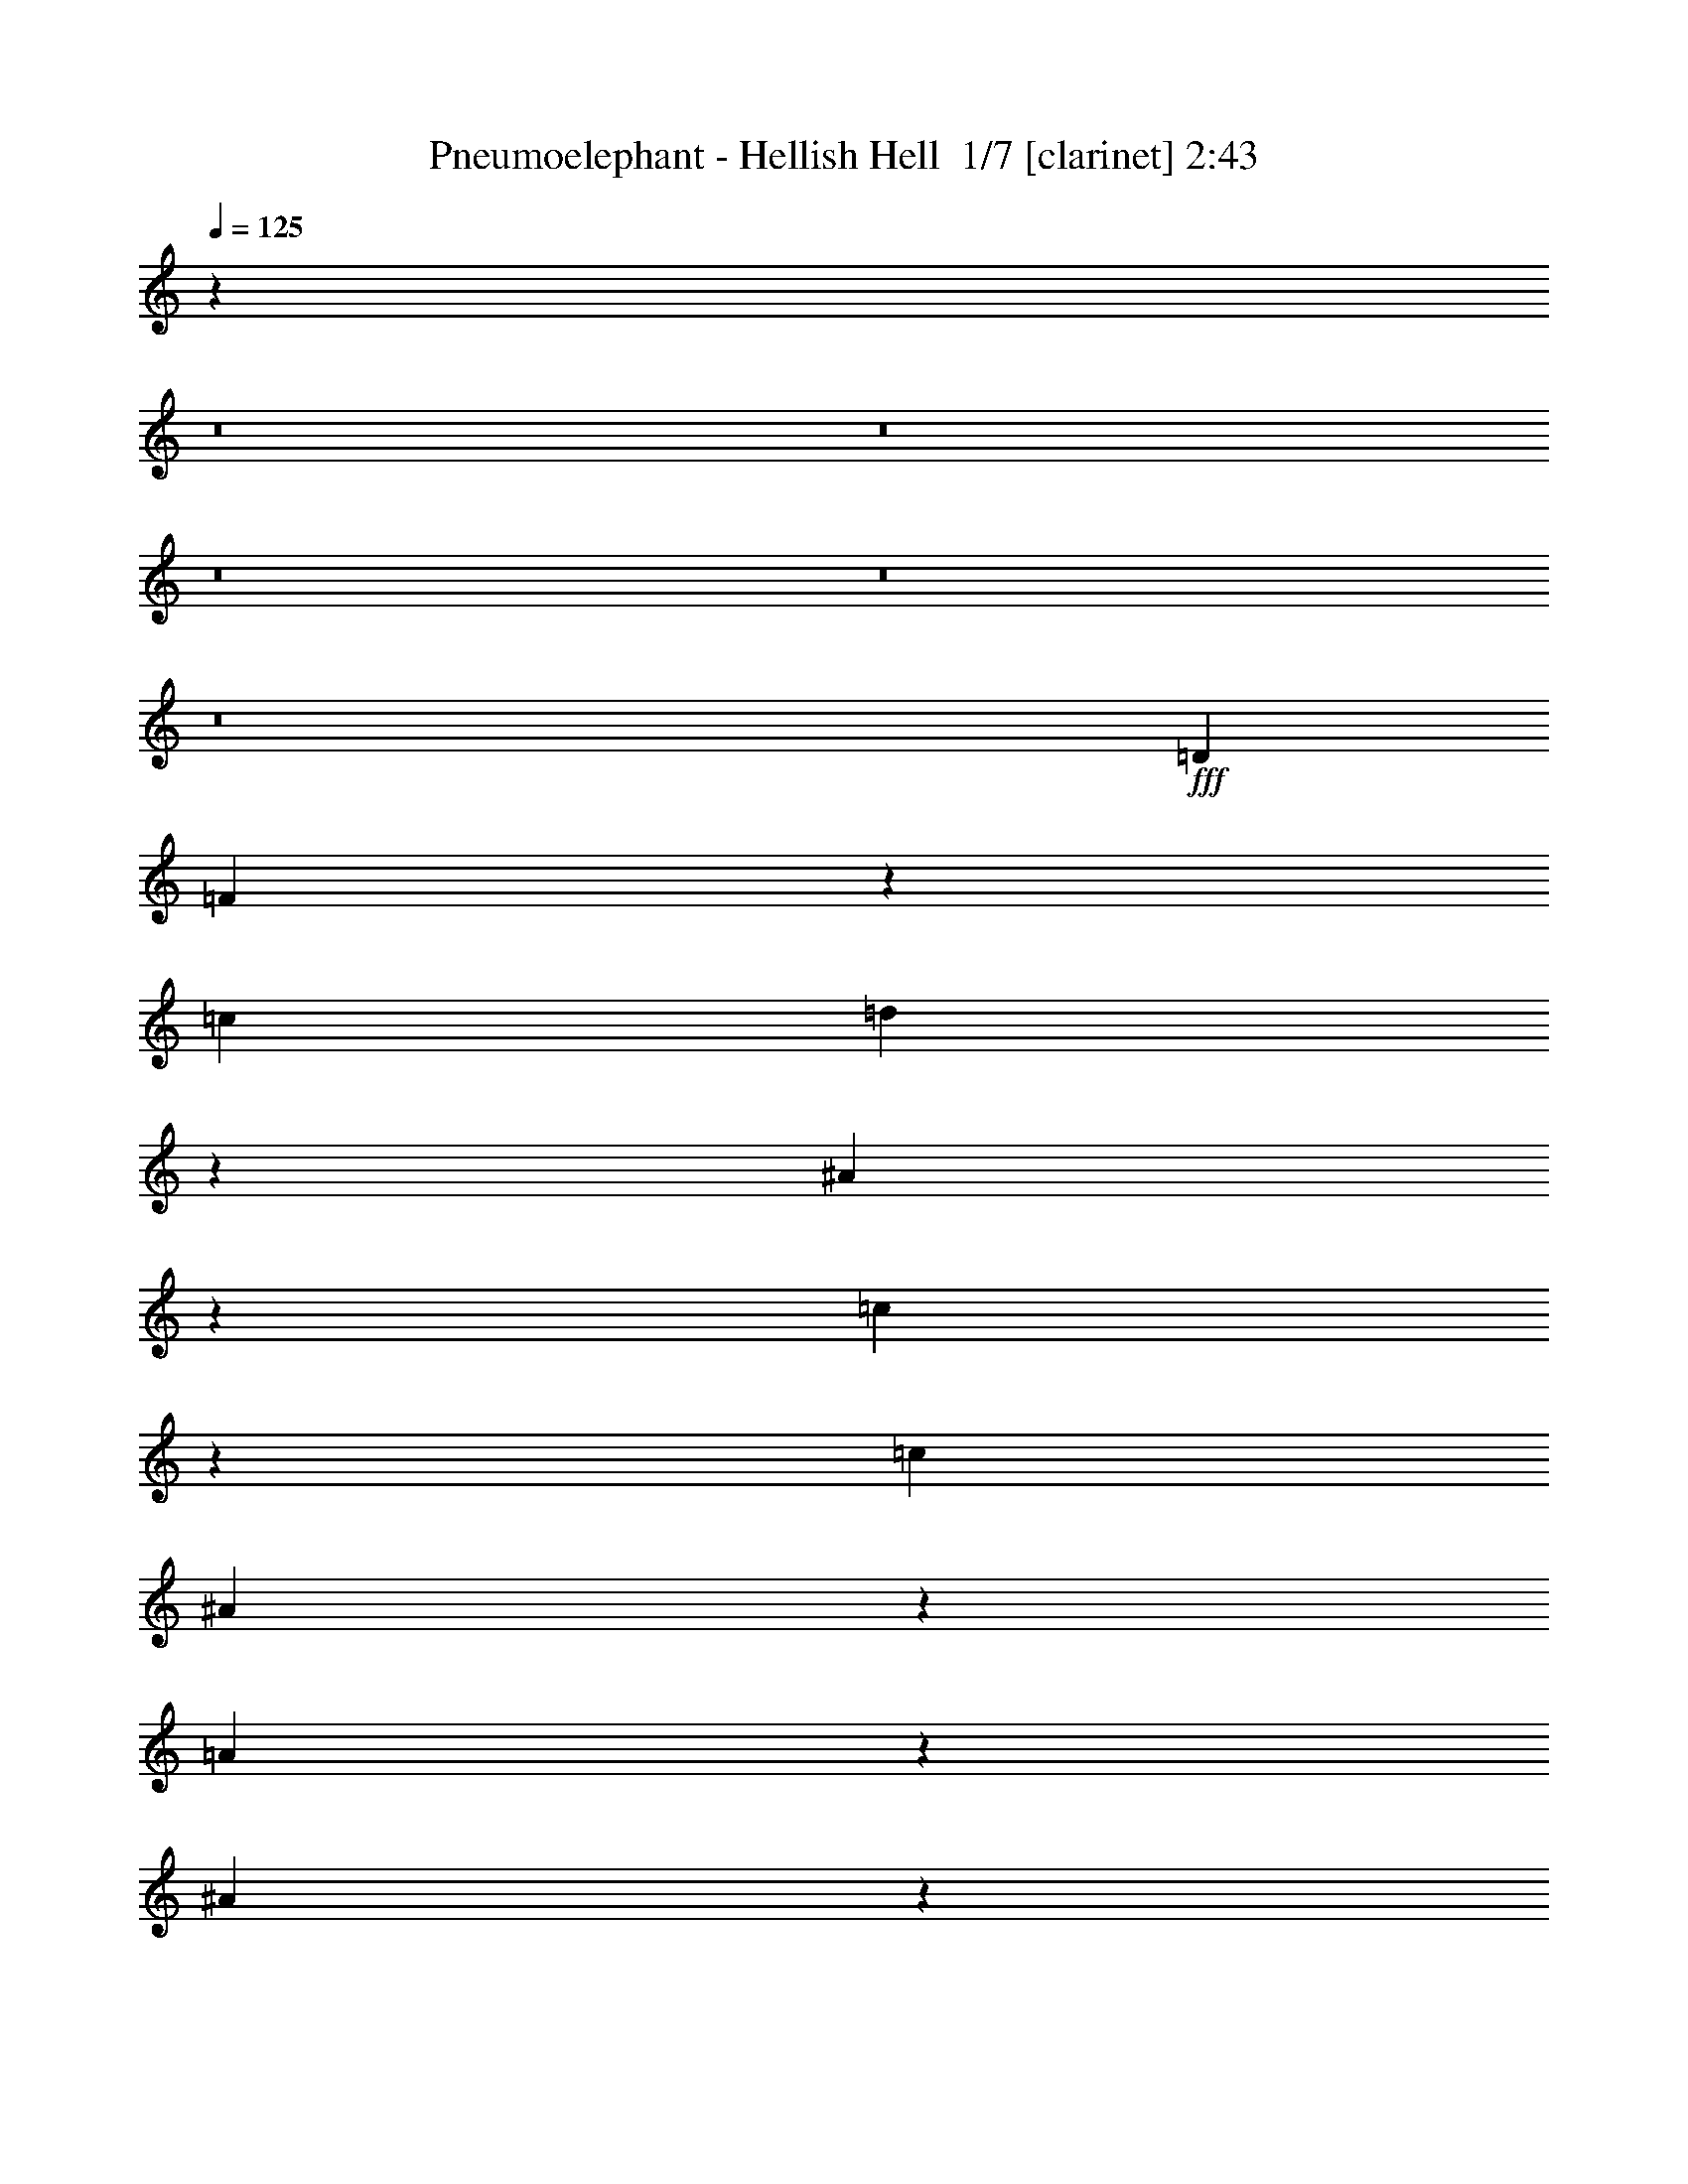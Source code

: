 % Produced with Bruzo's Transcoding Environment 2.0 alpha 
% Transcribed by Bruzo 

X:1
T: Pneumoelephant - Hellish Hell  1/7 [clarinet] 2:43
Z: Transcribed with BruTE -4 356 2
L: 1/4
Q: 125
K: C
z116423/8000
z8/1
z8/1
z8/1
z8/1
z8/1
+fff+
[=D10911/8000]
[=F5333/4000]
z11033/4000
[=c1091/1600]
[=d4979/8000]
z8421/4000
[^A579/4000]
z157/800
[=c243/800]
z121/320
[=c341/1000]
[^A5247/8000]
z5663/8000
[=A1337/8000]
z1391/8000
[^A2609/8000]
z1423/4000
[^A341/1000]
[=A2713/4000]
z437/160
[=c341/500]
[=d2597/4000]
z16627/8000
[^A1/8]
z1727/8000
[=c1323/4000]
z281/800
[=c2727/8000]
[^A4963/8000]
z1487/2000
[=A263/2000]
z419/2000
[^A581/2000]
z3131/8000
[^A341/1000]
[=A5141/8000]
z12353/2000
[^A647/2000]
z2867/8000
[=c2633/8000]
z1411/4000
[^A589/4000]
z31/160
[^A1/8]
z1727/8000
[=A2723/8000]
z2733/8000
[=A2267/8000]
z797/2000
[^A289/1000]
z3143/8000
[=A1357/8000]
z1371/8000
[=A1129/8000]
z1599/8000
[=G5401/8000]
z821/400
[=D129/400]
z23/64
[=D21/64]
z283/800
[=F267/800]
z1393/4000
[=F1357/4000]
z2741/8000
[^A10911/8000]
[=c8183/8000]
[=d2727/8000]
[=c10911/8000]
[=d8183/8000]
[^d2727/8000]
[=d10911/8000]
[^A8183/8000]
[=d341/1000]
[=c1091/1600]
[=d1091/1600]
[=c1091/1600]
[=A341/500]
[^A1091/800]
[=c8183/8000]
[=d341/1000]
[=c10911/8000]
[=d4091/4000]
[^d341/1000]
[=d10911/8000]
[^A8183/8000]
[=d2727/8000]
[=c341/500]
[=d1091/1600]
[=c1091/1600]
[=A1029/1600]
z2883/4000
[=G2617/4000]
z1419/2000
[=G341/1000]
[=G649/2000]
z5587/8000
[=A5413/8000]
z2749/4000
[=A2727/8000]
[=A91/320]
z1477/2000
[^A1273/2000]
z5819/8000
[=A2727/8000]
[^A1227/4000]
z5729/8000
[=A5271/8000]
z141/200
[=G67/100]
z5551/8000
[=G5449/8000]
z5461/8000
[=G341/1000]
[=G2311/8000]
z367/500
[=A641/1000]
z2891/4000
[=A341/1000]
[=A249/800]
z5693/8000
[^A5307/8000]
z5603/8000
[=A341/1000]
[^A2669/8000]
z2757/4000
[=A2493/4000]
z237/320
[=G1091/1600]
[=G341/1000]
[=G299/1000]
z3063/8000
[=G341/1000]
[=G2709/8000]
z1373/4000
[^A1127/4000]
z3201/8000
[=F341/1000]
[=F2571/8000]
z721/2000
[=G341/1000]
[=F1347/2000]
z2761/4000
[^A341/1000]
[^A9/32]
z641/1600
[^A341/1000]
[^A2567/8000]
z361/1000
[^A653/2000]
z711/2000
[=c2727/8000]
[=c2429/8000]
z1513/4000
[^A341/1000]
[=c2623/4000]
z1133/1600
[=G2727/8000]
[=G163/500]
z89/250
[=G2727/8000]
[=G97/320]
z3031/8000
[^A2469/8000]
z1493/4000
[=F341/1000]
[=F1143/4000]
z3169/8000
[=G341/1000]
[=F5103/8000]
z5631/4000
[^A1119/4000]
z1609/4000
[=c1141/4000]
z3173/8000
[^A1327/8000]
z1401/8000
[^A1099/8000]
z407/2000
[=A593/2000]
z771/2000
[=A151/500]
z3039/8000
[^A2461/8000]
z1497/4000
[=A503/4000]
z861/4000
[=A639/4000]
z1449/8000
[=G5051/8000]
z603/125
[=G1/8]
z1727/8000
[=A1181/8000]
z1547/8000
[=G1/8]
z27/125
[=A49/320]
z751/4000
[=G1/8]
z7933/2000
[=G633/4000]
z731/4000
[^A519/4000]
z169/800
[=G131/800]
z1417/8000
[^A1083/8000]
z329/1600
[=G271/1600]
z31377/8000
[=G1123/8000]
z401/2000
[=A1/8]
z27/125
[=G73/500]
z39/200
[=A1/8]
z1727/8000
[=G1213/8000]
z31519/8000
[=G1/8]
z27/125
[^A1253/8000]
z737/4000
[=G513/4000]
z851/4000
[^A649/4000]
z143/800
[=G107/800]
z31661/8000
[=G1339/8000]
z1389/8000
[^A1111/8000]
z1617/8000
[=G1/8]
z1727/8000
[^A289/2000]
z393/2000
[=G1/8]
z7933/2000
[^A299/2000]
z1531/8000
[=c1/8]
z27/125
[^A1241/8000]
z1487/8000
[=c1013/8000]
z857/4000
[^A643/4000]
z15723/4000
[=G527/4000]
z837/4000
[^A663/4000]
z1401/8000
[=G1099/8000]
z1629/8000
[^A1/8]
z27/125
[=G1143/8000]
z9767/8000
[=G10911/8000]
[^F16161/4000]
z43847/4000
[=D10911/8000]
[=F2179/1600]
z21837/8000
[=c1091/1600]
[=d651/1000]
z16613/8000
[^A1/8]
z27/125
[=c2659/8000]
z699/2000
[=c341/1000]
[^A311/500]
z2967/4000
[=A533/4000]
z831/4000
[^A1169/4000]
z3117/8000
[^A341/1000]
[=A1031/1600]
z22121/8000
[=c341/500]
[=d5423/8000]
z8199/4000
[^A551/4000]
z813/4000
[=c1187/4000]
z3081/8000
[=c341/1000]
[^A5191/8000]
z5719/8000
[=A1281/8000]
z1447/8000
[^A2553/8000]
z1451/4000
[^A341/1000]
[=A537/800]
z49183/8000
[^A2317/8000]
z1569/4000
[=c1181/4000]
z3093/8000
[^A1/8]
z27/125
[^A1179/8000]
z1549/8000
[=A2451/8000]
z751/2000
[=A39/125]
z2959/8000
[^A2541/8000]
z1457/4000
[=A543/4000]
z821/4000
[=A679/4000]
z137/800
[=G513/800]
z16691/8000
[=D2309/8000]
z1573/4000
[=D1177/4000]
z1551/4000
[=F1199/4000]
z3057/8000
[=F2443/8000]
z753/2000
[^A10911/8000]
[=c8183/8000]
[=d2727/8000]
[=c10911/8000]
[=d8183/8000]
[^d341/1000]
[=d1091/800]
[^A8183/8000]
[=d341/1000]
[=c1091/1600]
[=d1091/1600]
[=c341/500]
[=A1091/1600]
[^A1091/800]
[=c8183/8000]
[=d341/1000]
[=c10911/8000]
[=d8183/8000]
[^d2727/8000]
[=d10911/8000]
[^A8183/8000]
[=d2727/8000]
[=c341/500]
[=d1091/1600]
[=c1091/1600]
[=A2687/4000]
z5537/8000
[=G4963/8000]
z1487/2000
[=G2727/8000]
[=G93/320]
z2929/4000
[=A2571/4000]
z5769/8000
[=A2727/8000]
[=A313/1000]
z5679/8000
[^A5321/8000]
z559/800
[=A341/1000]
[^A1341/4000]
z5501/8000
[=A4999/8000]
z5911/8000
[=G5089/8000]
z2911/4000
[=G2589/4000]
z1433/2000
[=G341/1000]
[=G127/400]
z5643/8000
[=A5357/8000]
z5553/8000
[=A341/1000]
[=A2719/8000]
z683/1000
[^A1259/2000]
z47/64
[=A2727/8000]
[^A1199/4000]
z1157/1600
[=A1043/1600]
z89/125
[=G1091/1600]
[=G341/1000]
[=G2621/8000]
z1417/4000
[=G341/1000]
[=G1219/4000]
z3017/8000
[^A2483/8000]
z743/2000
[=F341/1000]
[=F23/80]
z631/1600
[=G341/1000]
[=F5117/8000]
z2897/4000
[^A2727/8000]
[^A2479/8000]
z93/250
[^A341/1000]
[^A287/1000]
z3159/8000
[^A2341/8000]
z623/1600
[=c2727/8000]
[=c1329/4000]
z1399/4000
[^A2727/8000]
[=c199/320]
z371/500
[=G341/1000]
[=G73/250]
z3119/8000
[=G2727/8000]
[=G1327/4000]
z1401/4000
[^A1349/4000]
z2757/8000
[=F341/1000]
[=F503/1600]
z147/400
[=G341/1000]
[=F1333/2000]
z5517/4000
[^A1233/4000]
z2989/8000
[=c2511/8000]
z46/125
[^A33/250]
z209/1000
[^A83/500]
z1399/8000
[=A2601/8000]
z571/1600
[=A529/1600]
z281/800
[^A269/800]
z553/1600
[=A247/1600]
z1493/8000
[=A1007/8000]
z1721/8000
[=G5279/8000]
z67/8

X:2
T: Pneumoelephant - Hellish Hell  2/7 [flute] 2:43
Z: Transcribed with BruTE -22 332 7
L: 1/4
Q: 125
K: C
z21821/8000
+fff+
[=G2727/8000]
[=A341/1000]
[=G341/1000]
[=A2727/8000]
[=G10769/8000]
z21963/8000
[=G341/1000]
[=A2727/8000]
[=G341/1000]
[=A341/1000]
[=G5313/4000]
z4421/1600
[=G341/1000]
[=A341/1000]
[=G2727/8000]
[=A341/1000]
[=G2621/2000]
z2781/1000
[=G2727/8000]
[=A341/1000]
[^A341/1000]
[=A2727/8000]
[=G2671/4000]
z2739/800
[=G341/1000]
[^A2727/8000]
[=A341/1000]
[^A341/1000]
[=G5199/8000]
z27533/8000
[=G2727/8000]
[=A341/1000]
[^A2727/8000]
[=A341/1000]
[=G5057/8000]
z1107/320
[=G341/1000]
[^A2727/8000]
[=A341/1000]
[^A341/1000]
[=G2707/4000]
z72423/8000
z8/1
[=D,10911/8000]
[=F,5333/4000]
z11033/4000
[=C1091/1600]
[=D4979/8000]
z8421/4000
[^A,579/4000]
z157/800
[=C243/800]
z121/320
[=C341/1000]
[^A,5247/8000]
z5663/8000
[=A,1337/8000]
z1391/8000
[^A,2609/8000]
z1423/4000
[^A,341/1000]
[=A,2713/4000]
z437/160
[=C341/500]
[=D2597/4000]
z16627/8000
[^A,1/8]
z1727/8000
[=C1323/4000]
z281/800
[=C2727/8000]
[^A,4963/8000]
z1487/2000
[=A,263/2000]
z419/2000
[^A,581/2000]
z3131/8000
[^A,341/1000]
[=A,5141/8000]
z12353/2000
[^A,647/2000]
z2867/8000
[=C2633/8000]
z1411/4000
[^A,589/4000]
z31/160
[^A,1/8]
z1727/8000
[=A,2723/8000]
z2733/8000
[=A,2267/8000]
z797/2000
[^A,289/1000]
z3143/8000
[=A,1357/8000]
z1371/8000
[=A,1129/8000]
z1599/8000
[=G,5401/8000]
z821/400
[=D,129/400]
z23/64
[=D,21/64]
z283/800
[=F,267/800]
z1393/4000
[=F,1357/4000]
z2741/8000
[^A,10911/8000]
[=C8183/8000]
[=D2727/8000]
[=C10911/8000]
[=D8183/8000]
[^D2727/8000]
[=D10911/8000]
[^A,8183/8000]
[=D341/1000]
[=C1091/1600]
[=D1091/1600]
[=C1091/1600]
[=A,341/500]
[^A,1091/800]
[=C8183/8000]
[=D341/1000]
[=C10911/8000]
[=D4091/4000]
[^D341/1000]
[=D10911/8000]
[^A,8183/8000]
[=D2727/8000]
[=C341/500]
[=D1091/1600]
[=C1091/1600]
[=A,1029/1600]
z2883/4000
[=G,2617/4000]
z1419/2000
[=G,341/1000]
[=G,649/2000]
z5587/8000
[=A,5413/8000]
z2749/4000
[=A,2727/8000]
[=A,91/320]
z1477/2000
[^A,1273/2000]
z5819/8000
[=A,2727/8000]
[^A,1227/4000]
z5729/8000
[=A,5271/8000]
z141/200
[=G,67/100]
z5551/8000
[=G,5449/8000]
z5461/8000
[=G,341/1000]
[=G,2311/8000]
z367/500
[=A,641/1000]
z2891/4000
[=A,341/1000]
[=A,249/800]
z5693/8000
[^A,5307/8000]
z5603/8000
[=A,341/1000]
[^A,2669/8000]
z2757/4000
[=A,2493/4000]
z237/320
[=G,1091/1600]
[=G,341/1000]
[=G,299/1000]
z3063/8000
[=G,341/1000]
[=G,2709/8000]
z1373/4000
[^A,1127/4000]
z3201/8000
[=F,341/1000]
[=F,2571/8000]
z721/2000
[=G,341/1000]
[=F,1347/2000]
z2761/4000
[^A,341/1000]
[^A,9/32]
z641/1600
[^A,341/1000]
[^A,2567/8000]
z361/1000
[^A,653/2000]
z711/2000
[=C2727/8000]
[=C2429/8000]
z1513/4000
[^A,341/1000]
[=C2623/4000]
z1133/1600
[=G,2727/8000]
[=G,163/500]
z89/250
[=G,2727/8000]
[=G,97/320]
z3031/8000
[^A,2469/8000]
z1493/4000
[=F,341/1000]
[=F,1143/4000]
z3169/8000
[=G,341/1000]
[=F,5103/8000]
z5631/4000
[^A,1119/4000]
z1609/4000
[=C1141/4000]
z3173/8000
[^A,1327/8000]
z1401/8000
[^A,1099/8000]
z407/2000
[=A,593/2000]
z771/2000
[=A,151/500]
z3039/8000
[^A,2461/8000]
z1497/4000
[=A,503/4000]
z861/4000
[=A,639/4000]
z1449/8000
[=G,5051/8000]
z603/125
[=G,1/8]
z1727/8000
[=A,1181/8000]
z1547/8000
[=G,1/8]
z27/125
[=A,49/320]
z751/4000
[=G,1/8]
z7933/2000
[=G,633/4000]
z731/4000
[^A,519/4000]
z169/800
[=G,131/800]
z1417/8000
[^A,1083/8000]
z329/1600
[=G,271/1600]
z31377/8000
[=G,1123/8000]
z401/2000
[=A,1/8]
z27/125
[=G,73/500]
z39/200
[=A,1/8]
z1727/8000
[=G,1213/8000]
z31519/8000
[=G,1/8]
z27/125
[^A,1253/8000]
z737/4000
[=G,513/4000]
z851/4000
[^A,649/4000]
z143/800
[=G,107/800]
z31661/8000
[=G,1339/8000]
z1389/8000
[^A,1111/8000]
z1617/8000
[=G,1/8]
z1727/8000
[^A,289/2000]
z393/2000
[=G,1/8]
z7933/2000
[^A,299/2000]
z1531/8000
[=C1/8]
z27/125
[^A,1241/8000]
z1487/8000
[=C1013/8000]
z857/4000
[^A,643/4000]
z15723/4000
[=G,527/4000]
z837/4000
[^A,663/4000]
z1401/8000
[=G,1099/8000]
z1629/8000
[^A,1/8]
z27/125
[=G,1143/8000]
z9767/8000
[=G,10911/8000]
[^F,16161/4000]
z43847/4000
[=D,10911/8000]
[=F,2179/1600]
z21837/8000
[=C1091/1600]
[=D651/1000]
z16613/8000
[^A,1/8]
z27/125
[=C2659/8000]
z699/2000
[=C341/1000]
[^A,311/500]
z2967/4000
[=A,533/4000]
z831/4000
[^A,1169/4000]
z3117/8000
[^A,341/1000]
[=A,1031/1600]
z22121/8000
[=C341/500]
[=D5423/8000]
z8199/4000
[^A,551/4000]
z813/4000
[=C1187/4000]
z3081/8000
[=C341/1000]
[^A,5191/8000]
z5719/8000
[=A,1281/8000]
z1447/8000
[^A,2553/8000]
z1451/4000
[^A,341/1000]
[=A,537/800]
z49183/8000
[^A,2317/8000]
z1569/4000
[=C1181/4000]
z3093/8000
[^A,1/8]
z27/125
[^A,1179/8000]
z1549/8000
[=A,2451/8000]
z751/2000
[=A,39/125]
z2959/8000
[^A,2541/8000]
z1457/4000
[=A,543/4000]
z821/4000
[=A,679/4000]
z137/800
[=G,513/800]
z16691/8000
[=D,2309/8000]
z1573/4000
[=D,1177/4000]
z1551/4000
[=F,1199/4000]
z3057/8000
[=F,2443/8000]
z753/2000
[^A,10911/8000]
[=C8183/8000]
[=D2727/8000]
[=C10911/8000]
[=D8183/8000]
[^D341/1000]
[=D1091/800]
[^A,8183/8000]
[=D341/1000]
[=C1091/1600]
[=D1091/1600]
[=C341/500]
[=A,1091/1600]
[^A,1091/800]
[=C8183/8000]
[=D341/1000]
[=C10911/8000]
[=D8183/8000]
[^D2727/8000]
[=D10911/8000]
[^A,8183/8000]
[=D2727/8000]
[=C341/500]
[=D1091/1600]
[=C1091/1600]
[=A,2687/4000]
z5537/8000
[=G,4963/8000]
z1487/2000
[=G,2727/8000]
[=G,93/320]
z2929/4000
[=A,2571/4000]
z5769/8000
[=A,2727/8000]
[=A,313/1000]
z5679/8000
[^A,5321/8000]
z559/800
[=A,341/1000]
[^A,1341/4000]
z5501/8000
[=A,4999/8000]
z5911/8000
[=G,5089/8000]
z2911/4000
[=G,2589/4000]
z1433/2000
[=G,341/1000]
[=G,127/400]
z5643/8000
[=A,5357/8000]
z5553/8000
[=A,341/1000]
[=A,2719/8000]
z683/1000
[^A,1259/2000]
z47/64
[=A,2727/8000]
[^A,1199/4000]
z1157/1600
[=A,1043/1600]
z89/125
[=G,1091/1600]
[=G,341/1000]
[=G,2621/8000]
z1417/4000
[=G,341/1000]
[=G,1219/4000]
z3017/8000
[^A,2483/8000]
z743/2000
[=F,341/1000]
[=F,23/80]
z631/1600
[=G,341/1000]
[=F,5117/8000]
z2897/4000
[^A,2727/8000]
[^A,2479/8000]
z93/250
[^A,341/1000]
[^A,287/1000]
z3159/8000
[^A,2341/8000]
z623/1600
[=C2727/8000]
[=C1329/4000]
z1399/4000
[^A,2727/8000]
[=C199/320]
z371/500
[=G,341/1000]
[=G,73/250]
z3119/8000
[=G,2727/8000]
[=G,1327/4000]
z1401/4000
[^A,1349/4000]
z2757/8000
[=F,341/1000]
[=F,503/1600]
z147/400
[=G,341/1000]
[=F,1333/2000]
z5517/4000
[^A,1233/4000]
z2989/8000
[=C2511/8000]
z46/125
[^A,33/250]
z209/1000
[^A,83/500]
z1399/8000
[=A,2601/8000]
z571/1600
[=A,529/1600]
z281/800
[^A,269/800]
z553/1600
[=A,247/1600]
z1493/8000
[=A,1007/8000]
z1721/8000
[=G,5279/8000]
z67/8

X:3
T: Pneumoelephant - Hellish Hell  3/7 [bruesque bassoon] 2:43
Z: Transcribed with BruTE 31 236 1
L: 1/4
Q: 125
K: C
z1437/100
z8/1
z8/1
z8/1
z8/1
+fff+
[=G,21821/8000]
[=F,1091/800]
[=D,10911/8000]
[^A,21821/8000]
[=D,10911/8000]
[=F,1091/800]
[=G,141/500]
z2/5
[=D,23/80]
z631/1600
[=G,469/1600]
z311/800
[=D,239/800]
z1533/4000
[=F,1217/4000]
z3021/8000
[=C2479/8000]
z93/250
[=F,631/2000]
z2931/8000
[=C2569/8000]
z2887/8000
[^A,2613/8000]
z1421/4000
[=F,1329/4000]
z2797/8000
[^A,2703/8000]
z2753/8000
[=F,2247/8000]
z401/1000
[=D,573/2000]
z3163/8000
[=F,2337/8000]
z3119/8000
[=D,2381/8000]
z1537/4000
[=A,1213/4000]
z3029/8000
[=G,2471/8000]
z373/1000
[^A,629/2000]
z147/400
[=G,8/25]
z579/1600
[^A,521/1600]
z57/160
[=F,53/160]
z1403/4000
[=C1347/4000]
z2761/8000
[=F,2239/8000]
z201/500
[=C571/2000]
z793/2000
[^A,291/1000]
z3127/8000
[=F,2373/8000]
z1541/4000
[^A,1209/4000]
z3037/8000
[=F,2463/8000]
z2993/8000
[=D,2507/8000]
z737/2000
[=F,319/1000]
z2903/8000
[=D,2597/8000]
z2859/8000
[=A,2641/8000]
z1407/4000
[=G,21821/8000]
[=F,10911/8000]
[=D,1091/800]
[^A,21821/8000]
[=F,10911/8000]
[=D,10911/8000]
[=G,5401/8000]
z5509/8000
[=F,10491/8000]
z106731/8000
z8/1
z8/1
z8/1
z8/1
z8/1
z8/1
z8/1
z8/1
z8/1
z8/1
z8/1
z8/1
z8/1
[=G,21821/8000]
[=F,10911/8000]
[=D,1091/800]
[^A,21821/8000]
[=D,10911/8000]
[=F,10911/8000]
[=G,621/2000]
z2971/8000
[=D,2529/8000]
z1463/4000
[=G,1287/4000]
z2881/8000
[=D,2619/8000]
z2837/8000
[=F,2663/8000]
z349/1000
[=C677/2000]
z2747/8000
[=F,2253/8000]
z3203/8000
[=C2297/8000]
z1579/4000
[^A,1171/4000]
z3113/8000
[=F,2387/8000]
z3069/8000
[^A,2431/8000]
z189/500
[=F,619/2000]
z2979/8000
[=D,2521/8000]
z1467/4000
[=F,1283/4000]
z289/800
[=D,261/800]
z569/1600
[=A,531/1600]
z7/20
[=G,27/80]
z689/2000
[^A,561/2000]
z3211/8000
[=G,2289/8000]
z1583/4000
[^A,1167/4000]
z3121/8000
[=F,2379/8000]
z3077/8000
[=C2423/8000]
z379/1000
[=F,617/2000]
z2987/8000
[=C2513/8000]
z2943/8000
[^A,2557/8000]
z1449/4000
[=F,1301/4000]
z2853/8000
[^A,2647/8000]
z2809/8000
[=F,2691/8000]
z691/2000
[=D,559/2000]
z3219/8000
[=F,2281/8000]
z1587/4000
[=D,1163/4000]
z313/800
[=A,237/800]
z617/1600
[=G,21821/8000]
[=F,10911/8000]
[=D,1091/800]
[^A,10911/4000]
[=F,1091/800]
[=D,10911/8000]
[=G,513/800]
z289/400
[=F,67/50]
z53/4
z8/1
z8/1
z8/1
z8/1
z8/1
z8/1
z8/1
z8/1

X:4
T: Pneumoelephant - Hellish Hell  4/7 [basic bassoon] 2:43
Z: Transcribed with BruTE -42 234 8
L: 1/4
Q: 125
K: C
z1437/100
z8/1
z8/1
z8/1
z8/1
+fff+
[=G,3/16=G3/16]
[=G,3/16=G3/16]
[=G,3/16=G3/16]
[=G,3/16=G3/16]
[=G,3/16=G3/16]
[=G,3/16=G3/16]
[=G,3/16=G3/16]
[=G,3/16=G3/16]
[=G,3/16=G3/16]
[=G,3/16=G3/16]
[=G,3/16=G3/16]
[=G,3/16=G3/16]
[=G,3/16=G3/16]
[=G,3/16=G3/16]
[=G,1/8=G1/8]
[=F,1321/8000=F1321/8000]
[=F,3/16=F3/16]
[=F,3/16=F3/16]
[=F,3/16=F3/16]
[=F,3/16=F3/16]
[=F,3/16=F3/16]
[=F,3/16=F3/16]
[=D,191/800=D191/800=F,191/800=F191/800]
[=D,3/16=D3/16]
[=D,3/16=D3/16]
[=D,3/16=D3/16]
[=D,3/16=D3/16]
[=D,3/16=D3/16]
[=D,3/16=D3/16]
[^A,1911/8000^A1911/8000=D,1911/8000=D1911/8000]
[^A,3/16^A3/16]
[^A,3/16^A3/16]
[^A,3/16^A3/16]
[^A,3/16^A3/16]
[^A,3/16^A3/16]
[^A,3/16^A3/16]
[^A,3/16^A3/16]
[^A,3/16^A3/16]
[^A,3/16^A3/16]
[^A,3/16^A3/16]
[^A,3/16^A3/16]
[^A,3/16^A3/16]
[^A,3/16^A3/16]
[^A,1/8-^A1/8-]
[=D,1321/8000=D1321/8000^A,1321/8000^A1321/8000]
[=D,3/16=D3/16]
[=D,3/16=D3/16]
[=D,3/16=D3/16]
[=D,3/16=D3/16]
[=D,3/16=D3/16]
[=D,3/16=D3/16]
[=F,1911/8000=F1911/8000=D,1911/8000=D1911/8000]
[=F,3/16=F3/16]
[=F,3/16=F3/16]
[=F,3/16=F3/16]
[=F,3/16=F3/16]
[=F,3/16=F3/16]
[=F,3/16=F3/16]
[=G,191/800=G191/800=F,191/800=F191/800]
[=G,1/8=G1/8]
z739/2000
[=D,3/16=D3/16]
[=D,1/8=D1/8]
z591/1600
[=G,3/16=G3/16]
[=G,1/8=G1/8]
z591/1600
[=D,3/16=D3/16]
[=D,1/8=D1/8]
z739/2000
[=F,3/16=F3/16]
[=F,1/8=F1/8]
z591/1600
[=C3/16=c3/16]
[=C1/8=c1/8]
z591/1600
[=F,3/16=F3/16]
[=F,16/125=F16/125]
z2931/8000
[=C3/16=c3/16]
[=C1069/8000=c1069/8000]
z2887/8000
[^A,3/16^A3/16]
[^A,1113/8000^A1113/8000]
z1421/4000
[=F,3/16=F3/16]
[=F,579/4000=F579/4000]
z2797/8000
[^A,3/16^A3/16]
[^A,1203/8000^A1203/8000]
z2753/8000
[=F,3/16=F3/16]
[=F,1/8=F1/8]
z591/1600
[=D,3/16=D3/16]
[=D,1/8=D1/8]
z591/1600
[=F,3/16=F3/16]
[=F,1/8=F1/8]
z739/2000
[=D,3/16=D3/16]
[=D,1/8=D1/8]
z591/1600
[=A,3/16=A3/16]
[=A,1/8=A1/8]
z591/1600
[=G,3/16=G3/16]
[=G,1/8=G1/8]
z591/1600
[^A,3/16^A3/16]
[^A,127/1000^A127/1000]
z147/400
[=G,3/16=G3/16]
[=G,53/400=G53/400]
z579/1600
[^A,3/16^A3/16]
[^A,221/1600^A221/1600]
z57/160
[=F,3/16=F3/16]
[=F,23/160=F23/160]
z1403/4000
[=C3/16=c3/16]
[=C597/4000=c597/4000]
z2761/8000
[=F,3/16=F3/16]
[=F,1/8=F1/8]
z591/1600
[=C3/16=c3/16]
[=C1/8=c1/8]
z739/2000
[^A,3/16^A3/16]
[^A,1/8^A1/8]
z591/1600
[=F,3/16=F3/16]
[=F,1/8=F1/8]
z591/1600
[^A,3/16^A3/16]
[^A,1/8^A1/8]
z591/1600
[=F,3/16=F3/16]
[=F,1/8=F1/8]
z739/2000
[=D,3/16=D3/16]
[=D,1007/8000=D1007/8000]
z737/2000
[=F,3/16=F3/16]
[=F,263/2000=F263/2000]
z2903/8000
[=D,3/16=D3/16]
[=D,1097/8000=D1097/8000]
z2859/8000
[=A,3/16=A3/16]
[=A,1141/8000=A1141/8000]
z1407/4000
[=G,3/16=G3/16]
[=G,3/16=G3/16]
[=G,3/16=G3/16]
[=G,3/16=G3/16]
[=G,3/16=G3/16]
[=G,3/16=G3/16]
[=G,3/16=G3/16]
[=G,3/16=G3/16]
[=G,3/16=G3/16]
[=G,3/16=G3/16]
[=G,3/16=G3/16]
[=G,3/16=G3/16]
[=G,3/16=G3/16]
[=G,3/16=G3/16]
[=G,1/8=G1/8]
[=F,1321/8000=F1321/8000]
[=F,3/16=F3/16]
[=F,3/16=F3/16]
[=F,3/16=F3/16]
[=F,3/16=F3/16]
[=F,3/16=F3/16]
[=F,3/16=F3/16]
[=D,1911/8000=D1911/8000=F,1911/8000=F1911/8000]
[=D,3/16=D3/16]
[=D,3/16=D3/16]
[=D,3/16=D3/16]
[=D,3/16=D3/16]
[=D,3/16=D3/16]
[=D,3/16=D3/16]
[=D,191/800^A,191/800=D191/800^A191/800]
[^A,3/16^A3/16]
[^A,3/16^A3/16]
[^A,3/16^A3/16]
[^A,3/16^A3/16]
[^A,3/16^A3/16]
[^A,3/16^A3/16]
[^A,3/16^A3/16]
[^A,3/16^A3/16]
[^A,3/16^A3/16]
[^A,3/16^A3/16]
[^A,3/16^A3/16]
[^A,3/16^A3/16]
[^A,3/16^A3/16]
[^A,1/8^A1/8]
[=F,1321/8000=F1321/8000]
[=F,3/16=F3/16]
[=F,3/16=F3/16]
[=F,3/16=F3/16]
[=F,3/16=F3/16]
[=F,3/16=F3/16]
[=F,3/16=F3/16]
[=D,1911/8000=D1911/8000=F,1911/8000=F1911/8000]
[=D,3/16=D3/16]
[=D,3/16=D3/16]
[=D,3/16=D3/16]
[=D,3/16=D3/16]
[=D,3/16=D3/16]
[=D,3/16=D3/16]
[=G,1911/8000=G1911/8000=D,1911/8000=D1911/8000]
[=G,3/16=G3/16]
[=G,3/16=G3/16]
[=G,1/8=G1/8]
z541/800
[=F,3/16=F3/16]
[=F,3/16=F3/16]
[=F,3/16=F3/16]
[=F,3/16=F3/16]
[=F,3/16=F3/16]
[=F,3/16=F3/16]
[=F,3/16=F3/16]
[=F,1/8=F1/8]
z52861/4000
z8/1
z8/1
z8/1
z8/1
z8/1
z8/1
z8/1
z8/1
z8/1
z8/1
z8/1
z8/1
z8/1
[=G,3/16=G3/16]
[=G,3/16=G3/16]
[=G,3/16=G3/16]
[=G,3/16=G3/16]
[=G,3/16=G3/16]
[=G,3/16=G3/16]
[=G,3/16=G3/16]
[=G,3/16=G3/16]
[=G,3/16=G3/16]
[=G,3/16=G3/16]
[=G,3/16=G3/16]
[=G,3/16=G3/16]
[=G,3/16=G3/16]
[=G,3/16=G3/16]
[=G,1/8=G1/8]
[=F,1321/8000=F1321/8000]
[=F,3/16=F3/16]
[=F,3/16=F3/16]
[=F,3/16=F3/16]
[=F,3/16=F3/16]
[=F,3/16=F3/16]
[=F,1911/8000=F1911/8000]
[=D,3/16=F,3/16=D3/16=F3/16]
[=D,3/16=D3/16]
[=D,3/16=D3/16]
[=D,3/16=D3/16]
[=D,3/16=D3/16]
[=D,3/16=D3/16]
[=D,3/16=D3/16]
[^A,191/800^A191/800=D,191/800=D191/800]
[^A,3/16^A3/16]
[^A,3/16^A3/16]
[^A,3/16^A3/16]
[^A,3/16^A3/16]
[^A,3/16^A3/16]
[^A,3/16^A3/16]
[^A,3/16^A3/16]
[^A,3/16^A3/16]
[^A,3/16^A3/16]
[^A,3/16^A3/16]
[^A,3/16^A3/16]
[^A,3/16^A3/16]
[^A,3/16^A3/16]
[^A,1/8^A1/8]
[=D,1321/8000=D1321/8000]
[=D,3/16=D3/16]
[=D,3/16=D3/16]
[=D,3/16=D3/16]
[=D,3/16=D3/16]
[=D,3/16=D3/16]
[=D,3/16=D3/16]
[=F,1911/8000=F1911/8000=D,1911/8000=D1911/8000]
[=F,3/16=F3/16]
[=F,3/16=F3/16]
[=F,3/16=F3/16]
[=F,3/16=F3/16]
[=F,3/16=F3/16]
[=F,3/16=F3/16]
[=G,1911/8000=G1911/8000=F,1911/8000=F1911/8000]
[=G,1/8=G1/8]
z591/1600
[=D,3/16=D3/16]
[=D,1029/8000=D1029/8000]
z1463/4000
[=G,3/16=G3/16]
[=G,537/4000=G537/4000]
z2881/8000
[=D,3/16=D3/16]
[=D,1119/8000=D1119/8000]
z2837/8000
[=F,3/16=F3/16]
[=F,1163/8000=F1163/8000]
z349/1000
[=C3/16=c3/16]
[=C151/1000=c151/1000]
z2747/8000
[=F,3/16=F3/16]
[=F,1/8=F1/8]
z739/2000
[=C3/16=c3/16]
[=C1/8=c1/8]
z591/1600
[^A,3/16^A3/16]
[^A,1/8^A1/8]
z591/1600
[=F,3/16=F3/16]
[=F,1/8=F1/8]
z739/2000
[^A,3/16^A3/16]
[^A,1/8^A1/8]
z591/1600
[=F,3/16=F3/16]
[=F,1/8=F1/8]
z591/1600
[=D,3/16=D3/16]
[=D,1021/8000=D1021/8000]
z1467/4000
[=F,3/16=F3/16]
[=F,533/4000=F533/4000]
z289/800
[=D,3/16=D3/16]
[=D,111/800=D111/800]
z569/1600
[=A,3/16=A3/16]
[=A,231/1600=A231/1600]
z7/20
[=G,3/16=G3/16]
[=G,3/20=G3/20]
z689/2000
[^A,3/16^A3/16]
[^A,1/8^A1/8]
z591/1600
[=G,3/16=G3/16]
[=G,1/8=G1/8]
z591/1600
[^A,3/16^A3/16]
[^A,1/8^A1/8]
z591/1600
[=F,3/16=F3/16]
[=F,1/8=F1/8]
z739/2000
[=C3/16=c3/16]
[=C1/8=c1/8]
z591/1600
[=F,3/16=F3/16]
[=F,1/8=F1/8]
z591/1600
[=C3/16=c3/16]
[=C1013/8000=c1013/8000]
z2943/8000
[^A,3/16^A3/16]
[^A,1057/8000^A1057/8000]
z1449/4000
[=F,3/16=F3/16]
[=F,551/4000=F551/4000]
z2853/8000
[^A,3/16^A3/16]
[^A,1147/8000^A1147/8000]
z2809/8000
[=F,3/16=F3/16]
[=F,1191/8000=F1191/8000]
z691/2000
[=D,3/16=D3/16]
[=D,1/8=D1/8]
z591/1600
[=F,3/16=F3/16]
[=F,1/8=F1/8]
z591/1600
[=D,3/16=D3/16]
[=D,1/8=D1/8]
z739/2000
[=A,3/16=A3/16]
[=A,1/8=A1/8]
z591/1600
[=G,3/16=G3/16]
[=G,3/16=G3/16]
[=G,3/16=G3/16]
[=G,3/16=G3/16]
[=G,3/16=G3/16]
[=G,3/16=G3/16]
[=G,3/16=G3/16]
[=G,3/16=G3/16]
[=G,3/16=G3/16]
[=G,3/16=G3/16]
[=G,3/16=G3/16]
[=G,3/16=G3/16]
[=G,3/16=G3/16]
[=G,3/16=G3/16]
[=G,1/8-=G1/8-]
[=F,1321/8000=F1321/8000=G,1321/8000=G1321/8000]
[=F,3/16=F3/16]
[=F,3/16=F3/16]
[=F,3/16=F3/16]
[=F,3/16=F3/16]
[=F,3/16=F3/16]
[=F,3/16=F3/16]
[=D,1911/8000=D1911/8000=F,1911/8000=F1911/8000]
[=D,3/16=D3/16]
[=D,3/16=D3/16]
[=D,3/16=D3/16]
[=D,3/16=D3/16]
[=D,3/16=D3/16]
[=D,3/16=D3/16]
[^A,191/800^A191/800=D,191/800=D191/800]
[^A,3/16^A3/16]
[^A,3/16^A3/16]
[^A,3/16^A3/16]
[^A,3/16^A3/16]
[^A,3/16^A3/16]
[^A,3/16^A3/16]
[^A,3/16^A3/16]
[^A,3/16^A3/16]
[^A,3/16^A3/16]
[^A,3/16^A3/16]
[^A,3/16^A3/16]
[^A,3/16^A3/16]
[^A,3/16^A3/16]
[^A,1/8^A1/8]
[=F,661/4000=F661/4000]
[=F,3/16=F3/16]
[=F,3/16=F3/16]
[=F,3/16=F3/16]
[=F,3/16=F3/16]
[=F,3/16=F3/16]
[=F,191/800=F191/800]
[=D,3/16=F,3/16=D3/16=F3/16]
[=D,3/16=D3/16]
[=D,3/16=D3/16]
[=D,3/16=D3/16]
[=D,3/16=D3/16]
[=D,3/16=D3/16]
[=D,3/16=D3/16]
[=G,1911/8000=G1911/8000=D,1911/8000=D1911/8000]
[=G,3/16=G3/16]
[=G,3/16=G3/16]
[=G,1/8=G1/8]
z541/800
[=F,3/16=F3/16]
[=F,3/16=F3/16]
[=F,3/16=F3/16]
[=F,3/16=F3/16]
[=F,3/16=F3/16]
[=F,3/16=F3/16]
[=F,3/16=F3/16]
[=F,1/8=F1/8]
z5261/400
z8/1
z8/1
z8/1
z8/1
z8/1
z8/1
z8/1
z8/1

X:5
T: Pneumoelephant - Hellish Hell  5/7 [horn] 2:43
Z: Transcribed with BruTE -7 207 4
L: 1/4
Q: 125
K: C
+fff+
[=G,1091/1600]
[=D509/1600=G509/1600^A509/1600]
z291/800
[=D1091/1600]
[=D527/1600=G527/1600^A527/1600]
z2821/8000
[=G,1091/1600]
[=D681/2000=G681/2000^A681/2000]
z2731/8000
[=D341/500]
[=D2313/8000=G2313/8000^A2313/8000]
z1571/4000
[=D,1091/1600]
[=D2403/8000^F2403/8000=A2403/8000]
z763/2000
[=A,341/500]
[=D623/2000^F623/2000=A623/2000]
z2963/8000
[=G,1091/1600]
[=D1291/4000=G1291/4000^A1291/4000]
z1437/4000
[=D1091/1600]
[=D2671/8000=G2671/8000^A2671/8000]
z87/250
[=G,341/500]
[=D113/400=G113/400^A113/400]
z639/1600
[=D1091/1600]
[=D47/160=G47/160^A47/160]
z621/1600
[=G,341/500]
[=D2439/8000=G2439/8000^A2439/8000]
z377/1000
[=D1091/1600]
[=D2529/8000=G2529/8000^A2529/8000]
z2927/8000
[=D,1091/1600]
[=D1309/4000^F1309/4000=A1309/4000]
z2837/8000
[=A,341/500]
[=D2707/8000^F2707/8000=A2707/8000]
z687/2000
[^A,1091/1600]
[=F2297/8000^A2297/8000]
z1579/4000
[=F341/500]
[=F1193/4000^A1193/4000]
z3069/8000
[=C1091/1600]
[=G619/2000=c619/2000^d619/2000]
z149/400
[=G1091/1600]
[=G513/1600=c513/1600^d513/1600]
z289/800
[=G,1091/1600]
[=D531/1600=G531/1600^A531/1600]
z2801/8000
[=D1091/1600]
[=D561/2000=G561/2000^A561/2000]
z3211/8000
[=C341/500]
[=G2333/8000=c2333/8000^d2333/8000]
z1561/4000
[=G1091/1600]
[=G2423/8000=c2423/8000^d2423/8000]
z3033/8000
[=G,1091/1600]
[=D157/500=G157/500^A157/500]
z2943/8000
[=D1091/1600]
[=D1301/4000=G1301/4000^A1301/4000]
z1427/4000
[=C1091/1600]
[=G2691/8000=c2691/8000^d2691/8000]
z691/2000
[=G341/500]
[=G57/200=c57/200^d57/200]
z127/320
[=G,1091/1600]
[=D237/800=G237/800^A237/800]
z1543/4000
[=D1091/1600]
[=D2459/8000=G2459/8000^A2459/8000]
z1339/4000
[=D,841/4000-=A,841/4000-]
[=D341/2000-=A341/2000-=D,341/2000-=A,341/2000-]
[=d1/8-=D,1/8-=A,1/8-=D1/8-=A1/8-]
[^f7717/1000=D,7717/1000=A,7717/1000=D7717/1000=A7717/1000=d7717/1000]
[=G,21821/8000=D21821/8000=G21821/8000]
[=F,1091/800=C1091/800=F1091/800]
[=D,10911/8000=A,10911/8000=D10911/8000]
[^A,21821/8000=F21821/8000^A21821/8000]
[=D,10911/8000=A,10911/8000=D10911/8000]
[=F,5333/4000=C5333/4000=F5333/4000]
z743/2000
[=G,79/250=D79/250=G79/250]
z2927/8000
[=G,2573/8000=D2573/8000=G2573/8000]
z2883/8000
[=G,2617/8000=D2617/8000=G2617/8000]
z1419/4000
[=G,1331/4000=D1331/4000=G1331/4000]
z2793/8000
[=F,2707/8000=C2707/8000=F2707/8000]
z2749/8000
[=F,2251/8000=C2251/8000=F2251/8000]
z801/2000
[=F,287/1000=C287/1000=F287/1000]
z3159/8000
[=F,2341/8000=C2341/8000=F2341/8000]
z1557/4000
[^A,1193/4000=F1193/4000^A1193/4000]
z307/800
[^A,243/800=F243/800^A243/800]
z121/320
[^A,99/320=F99/320^A99/320]
z149/400
[^A,63/200=F63/200^A63/200]
z367/1000
[=D,641/2000=A,641/2000=D641/2000]
z2891/8000
[=D,2609/8000=A,2609/8000=D2609/8000]
z1423/4000
[=D,1327/4000=A,1327/4000=D1327/4000]
z2801/8000
[=D,2699/8000=A,2699/8000=D2699/8000]
z2757/8000
[=G,2243/8000=D2243/8000=G2243/8000]
z803/2000
[=G,143/500=D143/500=G143/500]
z3167/8000
[=G,2333/8000=D2333/8000=G2333/8000]
z3123/8000
[=G,2377/8000=D2377/8000=G2377/8000]
z1539/4000
[=F,1211/4000=C1211/4000=F1211/4000]
z3033/8000
[=F,2467/8000=C2467/8000=F2467/8000]
z2989/8000
[=F,2511/8000=C2511/8000=F2511/8000]
z46/125
[=F,639/2000=C639/2000=F639/2000]
z2899/8000
[^A,2601/8000=F2601/8000^A2601/8000]
z1427/4000
[^A,1323/4000=F1323/4000^A1323/4000]
z281/800
[^A,269/800=F269/800^A269/800]
z553/1600
[^A,447/1600=F447/1600^A447/1600]
z161/400
[=D,57/200=A,57/200=D57/200]
z397/1000
[=D,581/2000=A,581/2000=D581/2000]
z3131/8000
[=D,2369/8000=A,2369/8000=D2369/8000]
z1543/4000
[=D,341/1000=A,341/1000=D341/1000]
[=G,21821/8000=D21821/8000=G21821/8000]
[=F,21821/8000=C21821/8000=F21821/8000]
[^A,21821/8000=F21821/8000^A21821/8000]
[=F,10911/8000=C10911/8000=F10911/8000]
[=D,10911/8000=A,10911/8000=D10911/8000]
[=G,5401/8000=D5401/8000=G5401/8000]
z38241/8000
[=G,21821/8000=D21821/8000=G21821/8000]
[=F,21821/8000=C21821/8000=F21821/8000]
[^A,10911/8000=F10911/8000^A10911/8000]
[=F,10911/8000=C10911/8000=F10911/8000]
[=D,1091/800=A,1091/800=D1091/800]
[=A,10911/8000=E10911/8000=A10911/8000]
[=G,21821/8000=D21821/8000=G21821/8000]
[=F,21821/8000=C21821/8000=F21821/8000]
[^A,10911/8000=F10911/8000^A10911/8000]
[=F,1091/800=C1091/800=F1091/800]
[=D,10911/8000=A,10911/8000=D10911/8000]
[=A,53/40=E53/40=A53/40]
z1519/4000
[=G,1231/4000=D1231/4000=G1231/4000]
z2993/8000
[=G,2507/8000=D2507/8000=G2507/8000]
z2949/8000
[=G,2551/8000=D2551/8000=G2551/8000]
z363/1000
[=G,649/2000=D649/2000=G649/2000]
z2859/8000
[=F,2641/8000=C2641/8000=F2641/8000]
z563/1600
[=F,537/1600=C537/1600=F537/1600]
z277/800
[=F,223/800=C223/800=F223/800]
z129/320
[=F,91/320=C91/320=F91/320]
z3181/8000
[^A,2319/8000=F2319/8000^A2319/8000]
z49/125
[^A,591/2000=F591/2000^A591/2000]
z3091/8000
[^A,2409/8000=F2409/8000^A2409/8000]
z1523/4000
[^A,1227/4000=F1227/4000^A1227/4000]
z1501/4000
[=D,1249/4000=A,1249/4000=D1249/4000]
z2957/8000
[=D,2543/8000=A,2543/8000=D2543/8000]
z91/250
[=D,647/2000=A,647/2000=D647/2000]
z717/2000
[=D,329/1000=A,329/1000=D329/1000]
z2823/8000
[=G,2677/8000=D2677/8000=G2677/8000]
z1389/4000
[=G,1361/4000=D1361/4000=G1361/4000]
z2733/8000
[=G,2267/8000=D2267/8000=G2267/8000]
z3189/8000
[=G,2311/8000=D2311/8000=G2311/8000]
z393/1000
[=F,589/2000=C589/2000=F589/2000]
z3099/8000
[=F,2401/8000=C2401/8000=F2401/8000]
z611/1600
[=F,489/1600=C489/1600=F489/1600]
z301/800
[=F,249/800=C249/800=F249/800]
z593/1600
[^A,507/1600=F507/1600^A507/1600]
z2921/8000
[^A,2579/8000=F2579/8000^A2579/8000]
z719/2000
[^A,41/125=F41/125^A41/125]
z2831/8000
[^A,2669/8000=F2669/8000^A2669/8000]
z1393/4000
[=D,1357/4000=A,1357/4000=D1357/4000]
z1371/4000
[=D,1129/4000=A,1129/4000=D1129/4000]
z3197/8000
[=D,2303/8000=A,2303/8000=D2303/8000]
z197/500
[=D,341/1000=A,341/1000=D341/1000]
[=G,341/1000=D341/1000=G341/1000]
[=G,299/1000=D299/1000=G299/1000]
z3063/8000
[=G,2437/8000=D2437/8000=G2437/8000]
z1509/4000
[=G,1241/4000=D1241/4000=G1241/4000]
z1487/4000
[=G,2727/8000=D2727/8000=G2727/8000]
[=F,341/1000=C341/1000=F341/1000]
[=F,2571/8000=C2571/8000=F2571/8000]
z721/2000
[=F,327/1000=C327/1000=F327/1000]
z2839/8000
[=F,2661/8000=C2661/8000=F2661/8000]
z559/1600
[=F,2727/8000=C2727/8000=F2727/8000]
[^A,341/1000=F341/1000^A341/1000]
[^A,9/32=F9/32^A9/32]
z641/1600
[^A,459/1600=F459/1600^A459/1600]
z3161/8000
[^A,2339/8000=F2339/8000^A2339/8000]
z779/2000
[^A,341/1000=F341/1000^A341/1000]
[=D,2727/8000=A,2727/8000=D2727/8000]
[=D,2429/8000=A,2429/8000=D2429/8000]
z1513/4000
[=D,1237/4000=A,1237/4000=D1237/4000]
z1491/4000
[=D,1259/4000=A,1259/4000=D1259/4000]
z2937/8000
[=D,341/1000=A,341/1000=D341/1000]
[=G,2727/8000=D2727/8000=G2727/8000]
[=G,163/500=D163/500=G163/500]
z89/250
[=G,663/2000=D663/2000=G663/2000]
z2803/8000
[=G,2697/8000=D2697/8000=G2697/8000]
z1379/4000
[=G,341/1000=D341/1000=G341/1000]
[=F,341/1000=C341/1000=F341/1000]
[=F,1143/4000=C1143/4000=F1143/4000]
z3169/8000
[=F,2331/8000=C2331/8000=F2331/8000]
z781/2000
[=F,297/1000=C297/1000=F297/1000]
z3079/8000
[=F,341/1000=C341/1000=F341/1000]
[^A,10911/8000=F10911/8000^A10911/8000]
[^A,1091/800=F1091/800^A1091/800]
[=F,10911/8000=C10911/8000=F10911/8000]
[=D,1091/800=A,1091/800=D1091/800]
[=G,5051/8000=D5051/8000=G5051/8000]
z9749/4000
[=G1251/4000=d1251/4000=g1251/4000^a1251/4000]
z1477/4000
[=G1273/4000=d1273/4000=g1273/4000^a1273/4000]
z2909/8000
[=G2591/8000=d2591/8000=g2591/8000^a2591/8000]
z179/500
[=G659/2000=d659/2000=g659/2000^a659/2000]
z2819/8000
[=G2681/8000=d2681/8000=g2681/8000^a2681/8000]
z111/320
[=G109/320=d109/320=g109/320^a109/320]
z273/800
[=G227/800=d227/800=g227/800^a227/800]
z637/1600
[=G463/1600=d463/1600=g463/1600^a463/1600]
z3141/8000
[=D2359/8000=A2359/8000=d2359/8000^f2359/8000]
z387/1000
[=D601/2000=A601/2000=d601/2000^f601/2000]
z3051/8000
[=D2449/8000=A2449/8000=d2449/8000^f2449/8000]
z3007/8000
[=D2493/8000=A2493/8000=d2493/8000^f2493/8000]
z1481/4000
[=G1269/4000=d1269/4000=g1269/4000^a1269/4000]
z2917/8000
[=G2583/8000=d2583/8000=g2583/8000^a2583/8000]
z359/1000
[=G657/2000=d657/2000=g657/2000^a657/2000]
z707/2000
[=G167/500=d167/500=g167/500^a167/500]
z2783/8000
[=G2717/8000=d2717/8000=g2717/8000^a2717/8000]
z1369/4000
[=G1131/4000=d1131/4000=g1131/4000^a1131/4000]
z1597/4000
[=G1153/4000=d1153/4000=g1153/4000^a1153/4000]
z3149/8000
[=G2351/8000=d2351/8000=g2351/8000^a2351/8000]
z97/250
[=G599/2000=d599/2000=g599/2000^a599/2000]
z153/400
[=G61/200=d61/200=g61/200^a61/200]
z603/1600
[=G497/1600=d497/1600=g497/1600^a497/1600]
z297/800
[=G253/800=d253/800=g253/800^a253/800]
z117/320
[=D103/320=A103/320=d103/320^f103/320]
z2881/8000
[=D2619/8000=A2619/8000=d2619/8000^f2619/8000]
z709/2000
[=D333/1000=A333/1000=d333/1000^f333/1000]
z2791/8000
[=D2709/8000=A2709/8000=d2709/8000^f2709/8000]
z2747/8000
[^A,2253/8000=F2253/8000^A2253/8000=d2253/8000]
z1601/4000
[^A,1149/4000=F1149/4000^A1149/4000=d1149/4000]
z3157/8000
[^A,2343/8000=F2343/8000^A2343/8000=d2343/8000]
z389/1000
[^A,597/2000=F597/2000^A597/2000=d597/2000]
z767/2000
[=C38/125=G38/125=c38/125^d38/125]
z3023/8000
[=C2477/8000=G2477/8000=c2477/8000^d2477/8000]
z1489/4000
[=C1261/4000=G1261/4000=c1261/4000^d1261/4000]
z1467/4000
[=C1283/4000=G1283/4000=c1283/4000^d1283/4000]
z2889/8000
[=G2611/8000=d2611/8000=g2611/8000^a2611/8000]
z711/2000
[=G83/250=d83/250=g83/250^a83/250]
z7/20
[=G27/80=d27/80=g27/80^a27/80]
z551/1600
[=G449/1600=d449/1600=g449/1600^a449/1600]
z321/800
[=C229/800=G229/800=c229/800^d229/800]
z633/1600
[=C467/1600=G467/1600=c467/1600^d467/1600]
z3121/8000
[=C2379/8000=G2379/8000=c2379/8000^d2379/8000]
z769/2000
[=C303/1000=G303/1000=c303/1000^d303/1000]
z3031/8000
[=G2469/8000=d2469/8000=g2469/8000^a2469/8000]
z2987/8000
[=G2513/8000=d2513/8000=g2513/8000^a2513/8000]
z1471/4000
[=G1279/4000=d1279/4000=g1279/4000^a1279/4000]
z2897/8000
[=G2603/8000=d2603/8000=g2603/8000^a2603/8000]
z2853/8000
[=C2647/8000=G2647/8000=c2647/8000^d2647/8000]
z351/1000
[=C673/2000=G673/2000=c673/2000^d673/2000]
z2763/8000
[^A,2237/8000=F2237/8000^A2237/8000=d2237/8000]
z1609/4000
[^A,1141/4000=F1141/4000^A1141/4000=d1141/4000]
z1587/4000
[=G1163/4000=d1163/4000=g1163/4000^a1163/4000]
z3129/8000
[=G2371/8000=d2371/8000=g2371/8000^a2371/8000]
z771/2000
[=G151/500=d151/500=g151/500^a151/500]
z19/50
[=G2727/8000=d2727/8000=g2727/8000^a2727/8000]
[=A43233/8000=d43233/8000^f43233/8000=a43233/8000]
z22231/8000
[=G,21821/8000=D21821/8000=G21821/8000]
[=F,10911/8000=C10911/8000=F10911/8000]
[=D,1091/800=A,1091/800=D1091/800]
[^A,21821/8000=F21821/8000^A21821/8000]
[=D,10911/8000=A,10911/8000=D10911/8000]
[=F,2179/1600=C2179/1600=F2179/1600]
z2743/8000
[=G,2257/8000=D2257/8000=G2257/8000]
z3199/8000
[=G,2301/8000=D2301/8000=G2301/8000]
z1577/4000
[=G,1173/4000=D1173/4000=G1173/4000]
z3109/8000
[=G,2391/8000=D2391/8000=G2391/8000]
z383/1000
[=F,609/2000=C609/2000=F609/2000]
z151/400
[=F,31/100=C31/100=F31/100]
z119/320
[=F,101/320=C101/320=F101/320]
z293/800
[=F,257/800=C257/800=F257/800]
z1443/4000
[^A,1307/4000=F1307/4000^A1307/4000]
z2841/8000
[^A,2659/8000=F2659/8000^A2659/8000]
z699/2000
[^A,169/500=F169/500^A169/500]
z2751/8000
[^A,2249/8000=F2249/8000^A2249/8000]
z3207/8000
[=D,2293/8000=A,2293/8000=D2293/8000]
z1581/4000
[=D,1169/4000=A,1169/4000=D1169/4000]
z3117/8000
[=D,2383/8000=A,2383/8000=D2383/8000]
z3073/8000
[=D,2427/8000=A,2427/8000=D2427/8000]
z757/2000
[=G,309/1000=D309/1000=G309/1000]
z2983/8000
[=G,2517/8000=D2517/8000=G2517/8000]
z2939/8000
[=G,2561/8000=D2561/8000=G2561/8000]
z1447/4000
[=G,1303/4000=D1303/4000=G1303/4000]
z2849/8000
[=F,2651/8000=C2651/8000=F2651/8000]
z701/2000
[=F,337/1000=C337/1000=F337/1000]
z69/200
[=F,7/25=C7/25=F7/25]
z643/1600
[=F,457/1600=C457/1600=F457/1600]
z317/800
[^A,233/800=F233/800^A233/800]
z1563/4000
[^A,1187/4000=F1187/4000^A1187/4000]
z3081/8000
[^A,2419/8000=F2419/8000^A2419/8000]
z759/2000
[^A,77/250=F77/250^A77/250]
z187/500
[=D,627/2000=A,627/2000=D627/2000]
z2947/8000
[=D,2553/8000=A,2553/8000=D2553/8000]
z1451/4000
[=D,1299/4000=A,1299/4000=D1299/4000]
z2857/8000
[=D,341/1000=A,341/1000=D341/1000]
[=G,21821/8000=D21821/8000=G21821/8000]
[=F,21821/8000=C21821/8000=F21821/8000]
[^A,10911/4000=F10911/4000^A10911/4000]
[=F,1091/800=C1091/800=F1091/800]
[=D,10911/8000=A,10911/8000=D10911/8000]
[=G,1063/800=D1063/800=G1063/800]
z8253/2000
[=G,21821/8000=D21821/8000=G21821/8000]
[=F,10911/4000=C10911/4000=F10911/4000]
[^A,1091/800=F1091/800^A1091/800]
[=F,10911/8000=C10911/8000=F10911/8000]
[=D,1091/800=A,1091/800=D1091/800]
[=A,10911/8000=E10911/8000=A10911/8000]
[=G,21821/8000=D21821/8000=G21821/8000]
[=F,21821/8000=C21821/8000=F21821/8000]
[^A,10911/8000=F10911/8000^A10911/8000]
[=F,1091/800=C1091/800=F1091/800]
[=D,10911/8000=A,10911/8000=D10911/8000]
[=A,10829/8000=E10829/8000=A10829/8000]
z2809/8000
[=G,2691/8000=D2691/8000=G2691/8000]
z553/1600
[=G,447/1600=D447/1600=G447/1600]
z161/400
[=G,57/200=D57/200=G57/200]
z127/320
[=G,93/320=D93/320=G93/320]
z313/800
[=F,237/800=C237/800=F237/800]
z1543/4000
[=F,1207/4000=C1207/4000=F1207/4000]
z3041/8000
[=F,2459/8000=C2459/8000=F2459/8000]
z749/2000
[=F,313/1000=C313/1000=F313/1000]
z369/1000
[^A,637/2000=F637/2000^A637/2000]
z2907/8000
[^A,2593/8000=F2593/8000^A2593/8000]
z1431/4000
[^A,1319/4000=F1319/4000^A1319/4000]
z1409/4000
[^A,1341/4000=F1341/4000^A1341/4000]
z2773/8000
[=D,2727/8000=A,2727/8000=D2727/8000]
z341/1000
[=D,71/250=A,71/250=D71/250]
z3183/8000
[=D,2317/8000=A,2317/8000=D2317/8000]
z3139/8000
[=D,2361/8000=A,2361/8000=D2361/8000]
z1547/4000
[=G,1203/4000=D1203/4000=G1203/4000]
z3049/8000
[=G,2451/8000=D2451/8000=G2451/8000]
z601/1600
[=G,499/1600=D499/1600=G499/1600]
z37/100
[=G,127/400=D127/400=G127/400]
z583/1600
[=F,517/1600=C517/1600=F517/1600]
z2871/8000
[=F,2629/8000=C2629/8000=F2629/8000]
z1413/4000
[=F,1337/4000=C1337/4000=F1337/4000]
z2781/8000
[=F,2719/8000=C2719/8000=F2719/8000]
z171/500
[^A,283/1000=F283/1000^A283/1000]
z399/1000
[^A,577/2000=F577/2000^A577/2000]
z3147/8000
[^A,2353/8000=F2353/8000^A2353/8000]
z1551/4000
[^A,1199/4000=F1199/4000^A1199/4000]
z1529/4000
[=D,1221/4000=A,1221/4000=D1221/4000]
z3013/8000
[=D,2487/8000=A,2487/8000=D2487/8000]
z371/1000
[=D,633/2000=A,633/2000=D633/2000]
z2923/8000
[=D,341/1000=A,341/1000=D341/1000]
[=G,341/1000=D341/1000=G341/1000]
[=G,2621/8000=D2621/8000=G2621/8000]
z1417/4000
[=G,1333/4000=D1333/4000=G1333/4000]
z2789/8000
[=G,2711/8000=D2711/8000=G2711/8000]
z549/1600
[=G,2727/8000=D2727/8000=G2727/8000]
[=F,341/1000=C341/1000=F341/1000]
[=F,23/80=C23/80=F23/80]
z631/1600
[=F,469/1600=C469/1600=F469/1600]
z3111/8000
[=F,2389/8000=C2389/8000=F2389/8000]
z1533/4000
[=F,341/1000=C341/1000=F341/1000]
[^A,2727/8000=F2727/8000^A2727/8000]
[^A,2479/8000=F2479/8000^A2479/8000]
z93/250
[^A,631/2000=F631/2000^A631/2000]
z733/2000
[^A,321/1000=F321/1000^A321/1000]
z2887/8000
[^A,341/1000=F341/1000^A341/1000]
[=D,2727/8000=A,2727/8000=D2727/8000]
[=D,1329/4000=A,1329/4000=D1329/4000]
z1399/4000
[=D,1351/4000=A,1351/4000=D1351/4000]
z2753/8000
[=D,2247/8000=A,2247/8000=D2247/8000]
z401/1000
[=D,341/1000=A,341/1000=D341/1000]
[=G,341/1000=D341/1000=G341/1000]
[=G,73/250=D73/250=G73/250]
z3119/8000
[=G,2381/8000=D2381/8000=G2381/8000]
z1537/4000
[=G,1213/4000=D1213/4000=G1213/4000]
z3029/8000
[=G,341/1000=D341/1000=G341/1000]
[=F,341/1000=C341/1000=F341/1000]
[=F,503/1600=C503/1600=F503/1600]
z147/400
[=F,8/25=C8/25=F8/25]
z579/1600
[=F,521/1600=C521/1600=F521/1600]
z2851/8000
[=F,2727/8000=C2727/8000=F2727/8000]
[^A,10911/8000=F10911/8000^A10911/8000]
[^A,1091/800=F1091/800^A1091/800]
[=F,10911/8000=C10911/8000=F10911/8000]
[=D,10911/8000=A,10911/8000=D10911/8000]
[=G,5279/8000=D5279/8000=G5279/8000]
z67/8

X:6
T: Pneumoelephant - Hellish Hell  6/7 [theorbo] 2:43
Z: Transcribed with BruTE 1 124 5
L: 1/4
Q: 125
K: C
z1437/100
z8/1
z8/1
z8/1
z8/1
+fff+
[=G,21821/8000]
[=F1091/800]
[=D10911/8000]
[^A,21821/8000]
[=D10911/8000]
[=F1091/800]
[=G,141/500]
z2/5
[=D23/80]
z631/1600
[=G,469/1600]
z311/800
[=D239/800]
z1533/4000
[=F1217/4000]
z3021/8000
[=C2479/8000]
z93/250
[=F631/2000]
z2931/8000
[=C2569/8000]
z2887/8000
[^A,2613/8000]
z1421/4000
[=F1329/4000]
z2797/8000
[^A,2703/8000]
z2753/8000
[=F2247/8000]
z401/1000
[=D573/2000]
z3163/8000
[=F2337/8000]
z3119/8000
[=D2381/8000]
z1537/4000
[=A,1213/4000]
z3029/8000
[=G,2471/8000]
z373/1000
[^A,629/2000]
z147/400
[=G,8/25]
z579/1600
[^A,521/1600]
z57/160
[=F53/160]
z1403/4000
[=C1347/4000]
z2761/8000
[=F2239/8000]
z201/500
[=C571/2000]
z793/2000
[^A,291/1000]
z3127/8000
[=F2373/8000]
z1541/4000
[^A,1209/4000]
z3037/8000
[=F2463/8000]
z2993/8000
[=D2507/8000]
z737/2000
[=F319/1000]
z2903/8000
[=D2597/8000]
z2859/8000
[=A,2641/8000]
z1407/4000
[=G,21821/8000]
[=F10911/8000]
[=D1091/800]
[^A,21821/8000]
[=F10911/8000]
[=D10911/8000]
[=G,5401/8000]
z821/400
[=D1091/800]
[^F10911/8000]
[=G,10911/8000]
[=D1091/800]
[=F10911/8000]
[=C1091/800]
[^A,10911/8000]
[=F10911/8000]
[=D1091/800]
[=A,10911/8000]
[=G,1091/800]
[=D10911/8000]
[=F10911/8000]
[=C1091/800]
[^A,10911/8000]
[=F1091/800]
[=D10911/8000]
[=A,1091/800]
[=G,341/1000]
[=G,341/1000]
[^A,2727/8000]
[^A,341/1000]
[=G,341/1000]
[=G,2727/8000]
[=D341/1000]
[=D341/1000]
[=F2727/8000]
[=F341/1000]
[=A,341/1000]
[=A,2727/8000]
[=F341/1000]
[=F341/1000]
[=C2727/8000]
[=C341/1000]
[^A,341/1000]
[^A,2727/8000]
[=F341/1000]
[=F2727/8000]
[=D341/1000]
[=D341/1000]
[=F2727/8000]
[=F341/1000]
[=D341/1000]
[=D2727/8000]
[=A,341/1000]
[=A,341/1000]
[=D2727/8000]
[=D341/1000]
[=F341/1000]
[=F2727/8000]
[=G,341/1000]
[=G,341/1000]
[^A,2727/8000]
[^A,341/1000]
[=G,2727/8000]
[=G,341/1000]
[=D341/1000]
[=D2727/8000]
[=F341/1000]
[=F341/1000]
[=A,2727/8000]
[=A,341/1000]
[=F341/1000]
[=F2727/8000]
[=C341/1000]
[=C341/1000]
[^A,2727/8000]
[^A,341/1000]
[=F341/1000]
[=F2727/8000]
[=D341/1000]
[=D2727/8000]
[=F341/1000]
[=F341/1000]
[=D2727/8000]
[=D341/1000]
[=A,341/1000]
[=A,2727/8000]
[=D341/1000]
[=D341/1000]
[=F2727/8000]
[=F341/1000]
[=G,1091/1600]
[=D341/500]
[=G,1091/1600]
[^A,1091/1600]
[=F1091/1600]
[=C341/500]
[=F1091/1600]
[=A,1091/1600]
[^A,341/500]
[=F1091/1600]
[^A,1091/1600]
[=D341/500]
[=D1091/1600]
[=A,1091/1600]
[=D1091/1600]
[=F341/500]
[=G,1091/1600]
[=D1091/1600]
[=G,341/500]
[^A,1091/1600]
[=F1091/1600]
[=C341/500]
[=F1091/1600]
[=A,1091/1600]
[^A,21821/8000]
[=F10911/8000]
[=D1091/800]
[=G,5051/8000]
z16771/8000
[=G,2229/8000]
z1613/4000
[=D1137/4000]
z3181/8000
[=G,2319/8000]
z3137/8000
[=D2363/8000]
z773/2000
[=G,301/1000]
z3047/8000
[=D2453/8000]
z1501/4000
[=G,1249/4000]
z1479/4000
[=D1271/4000]
z2913/8000
[=D2587/8000]
z717/2000
[=A,329/1000]
z353/1000
[=D669/2000]
z2779/8000
[=A,2721/8000]
z1367/4000
[=G,1133/4000]
z319/800
[=D231/800]
z629/1600
[=G,471/1600]
z31/80
[=D3/10]
z611/1600
[=G,489/1600]
z3011/8000
[=D2489/8000]
z1483/4000
[=G,1267/4000]
z2921/8000
[=D2579/8000]
z2877/8000
[=G,2623/8000]
z177/500
[=D667/2000]
z2787/8000
[=G,2713/8000]
z1371/4000
[=D1129/4000]
z1599/4000
[=D1151/4000]
z3153/8000
[=A,2347/8000]
z777/2000
[=D299/1000]
z383/1000
[=A,609/2000]
z3019/8000
[^A,2481/8000]
z1487/4000
[=F1263/4000]
z293/800
[^A,257/800]
z577/1600
[=F523/1600]
z71/200
[=C133/400]
z559/1600
[=G,541/1600]
z2751/8000
[=C2249/8000]
z1603/4000
[=G,1147/4000]
z3161/8000
[=G,2339/8000]
z3117/8000
[=D2383/8000]
z48/125
[=G,607/2000]
z3027/8000
[=D2473/8000]
z2983/8000
[=C2517/8000]
z1469/4000
[=G,1281/4000]
z2893/8000
[=C2607/8000]
z89/250
[=G,663/2000]
z701/2000
[=G,337/1000]
z2759/8000
[=D2241/8000]
z1607/4000
[=G,1143/4000]
z317/800
[=D233/800]
z25/64
[=C19/64]
z77/200
[=G,121/400]
z607/1600
[^A,493/1600]
z2991/8000
[=A,2509/8000]
z1473/4000
[=G,1277/4000]
z2901/8000
[=D2599/8000]
z2857/8000
[=G,2643/8000]
z703/2000
[=D42/125]
z2767/8000
[=D43233/8000]
z22231/8000
[=G,21821/8000]
[=F10911/8000]
[=D1091/800]
[^A,21821/8000]
[=D10911/8000]
[=F10911/8000]
[=G,621/2000]
z2971/8000
[=D2529/8000]
z1463/4000
[=G,1287/4000]
z2881/8000
[=D2619/8000]
z2837/8000
[=F2663/8000]
z349/1000
[=C677/2000]
z2747/8000
[=F2253/8000]
z3203/8000
[=C2297/8000]
z1579/4000
[^A,1171/4000]
z3113/8000
[=F2387/8000]
z3069/8000
[^A,2431/8000]
z189/500
[=F619/2000]
z2979/8000
[=D2521/8000]
z1467/4000
[=F1283/4000]
z289/800
[=D261/800]
z569/1600
[=A,531/1600]
z7/20
[=G,27/80]
z689/2000
[^A,561/2000]
z3211/8000
[=G,2289/8000]
z1583/4000
[^A,1167/4000]
z3121/8000
[=F2379/8000]
z3077/8000
[=C2423/8000]
z379/1000
[=F617/2000]
z2987/8000
[=C2513/8000]
z2943/8000
[^A,2557/8000]
z1449/4000
[=F1301/4000]
z2853/8000
[^A,2647/8000]
z2809/8000
[=F2691/8000]
z691/2000
[=D559/2000]
z3219/8000
[=F2281/8000]
z1587/4000
[=D1163/4000]
z313/800
[=A,237/800]
z617/1600
[=G,21821/8000]
[=F10911/8000]
[=D1091/800]
[^A,10911/4000]
[=F1091/800]
[=D10911/8000]
[=G,513/800]
z16691/8000
[=D10911/8000]
[^F1091/800]
[=G,10911/8000]
[=D1091/800]
[=F10911/8000]
[=C10911/8000]
[^A,1091/800]
[=F10911/8000]
[=D1091/800]
[=A,10911/8000]
[=G,1091/800]
[=D10911/8000]
[=F10911/8000]
[=C1091/800]
[^A,10911/8000]
[=F1091/800]
[=D10911/8000]
[=A,10911/8000]
[=G,2727/8000]
[=G,341/1000]
[^A,341/1000]
[^A,2727/8000]
[=G,341/1000]
[=G,341/1000]
[=D2727/8000]
[=D341/1000]
[=F2727/8000]
[=F341/1000]
[=A,341/1000]
[=A,2727/8000]
[=F341/1000]
[=F341/1000]
[=C2727/8000]
[=C341/1000]
[^A,341/1000]
[^A,2727/8000]
[=F341/1000]
[=F341/1000]
[=D2727/8000]
[=D341/1000]
[=F341/1000]
[=F2727/8000]
[=D341/1000]
[=D341/1000]
[=A,2727/8000]
[=A,341/1000]
[=D2727/8000]
[=D341/1000]
[=F341/1000]
[=F2727/8000]
[=G,341/1000]
[=G,341/1000]
[^A,2727/8000]
[^A,341/1000]
[=G,341/1000]
[=G,2727/8000]
[=D341/1000]
[=D341/1000]
[=F2727/8000]
[=F341/1000]
[=A,341/1000]
[=A,2727/8000]
[=F341/1000]
[=F2727/8000]
[=C341/1000]
[=C341/1000]
[^A,2727/8000]
[^A,341/1000]
[=F341/1000]
[=F2727/8000]
[=D341/1000]
[=D341/1000]
[=F2727/8000]
[=F341/1000]
[=D341/1000]
[=D2727/8000]
[=A,341/1000]
[=A,341/1000]
[=D2727/8000]
[=D341/1000]
[=F2727/8000]
[=F341/1000]
[=G,1091/1600]
[=D341/500]
[=G,1091/1600]
[^A,1091/1600]
[=F341/500]
[=C1091/1600]
[=F1091/1600]
[=A,341/500]
[^A,1091/1600]
[=F1091/1600]
[^A,1091/1600]
[=D341/500]
[=D1091/1600]
[=A,1091/1600]
[=D341/500]
[=F1091/1600]
[=G,1091/1600]
[=D1091/1600]
[=G,341/500]
[^A,1091/1600]
[=F1091/1600]
[=C341/500]
[=F1091/1600]
[=A,1091/1600]
[^A,21821/8000]
[=F10911/8000]
[=D10911/8000]
[=G,5279/8000]
z67/8

X:7
T: Pneumoelephant - Hellish Hell  7/7 [drums] 2:43
Z: Transcribed with BruTE -21 92 6
L: 1/4
Q: 125
K: C
+fff+
[^C,2727/8000]
[^C,341/1000]
+f+
[^C,2727/8000]
[^C,341/1000]
+fff+
[^C,341/1000]
[^C,2727/8000]
+f+
[^C,341/1000]
[^C,341/1000]
+fff+
[^C,2727/8000]
[^C,341/1000]
+f+
[^C,341/1000]
[^C,2727/8000]
+fff+
[^C,341/1000]
[^C,341/1000]
+f+
[^C,2727/8000]
[^C,341/1000]
+fff+
[^C,341/1000]
[^C,2727/8000]
+f+
[^C,341/1000]
[^C,2727/8000]
+fff+
[^C,341/1000]
[^C,341/1000]
+f+
[^C,2727/8000]
[^C,341/1000]
+fff+
[^C,341/1000]
[^C,2727/8000]
+f+
[^C,341/1000]
[^C,341/1000]
+fff+
[^C,2727/8000]
[^C,341/1000]
+f+
[^C,341/1000]
[^C,2727/8000]
+fff+
[^C,341/1000]
[^C,341/1000]
+f+
[^C,2727/8000]
[^C,341/1000]
+fff+
[^C,2727/8000]
[^C,341/1000]
+f+
[^C,341/1000]
[^C,2727/8000]
+fff+
[^C,341/1000]
[^C,341/1000]
+f+
[^C,2727/8000]
[^C,341/1000]
+fff+
[^C,341/1000]
[^C,2727/8000]
+f+
[^C,341/1000]
[^C,341/1000]
+fff+
[^C,2727/8000]
[^C,341/1000]
+f+
[^C,341/1000]
[^C,2727/8000]
+fff+
[^C,341/1000]
[^C,341/1000]
+f+
[^C,2727/8000]
[^C,341/1000]
+fff+
[^C,2727/8000]
[^C,341/1000]
+f+
[^C,341/1000]
[^C,2727/8000]
+fff+
[^C,341/1000]
[^C,341/1000]
+f+
[^C,2727/8000]
[^C,2659/8000]
z1381/2000
+fff+
[^A,10911/8000]
[^A,1013/1600]
z1169/1600
[^A,10911/8000]
[^A,1311/2000]
z5667/8000
[^A,1091/800]
[^A,5423/8000]
z343/500
[^A,1091/800]
[^A,2551/4000]
z5809/8000
[^A,10911/8000]
[^A,33/50]
z563/800
[^A,10911/8000]
[^A,1091/1600]
[^g313/1000]
z787/100
[=G21821/8000]
[=c1091/800]
[^g10911/8000]
[=D10911/8000^G10911/8000]
[=C1091/800=D1091/800]
[=D10911/8000^G10911/8000]
[=C1091/1600^g1091/1600]
[^A,341/1000=C341/1000]
[^A,2727/8000=C2727/8000]
[=D341/500^G341/500]
[^A,1091/1600=C1091/1600]
[^A,1091/1600^G1091/1600]
[^A,341/500=C341/500]
[^A,1091/1600^G1091/1600]
[^A,1091/1600=C1091/1600]
[^A,1091/1600^G1091/1600]
[^A,341/500=C341/500]
[^A,1091/1600^G1091/1600]
[^A,1091/1600=C1091/1600]
[^A,341/500^G341/500]
[^A,1091/1600=C1091/1600]
[^A,1091/1600^G1091/1600]
[^A,341/500=C341/500]
[^A,2727/8000^G2727/8000]
[=C341/1000]
[=C2727/8000]
[=C341/1000]
[^G1091/1600=A1091/1600]
[=C341/500=A341/500]
[^G1091/1600=A1091/1600]
[=C1091/1600=A1091/1600]
[^G341/500=A341/500]
[=C1091/1600=A1091/1600]
[^G1091/1600=A1091/1600]
[=C341/500=A341/500]
[^G1091/1600=A1091/1600]
[=C1091/1600=A1091/1600]
[^G1091/1600=A1091/1600]
[=C341/500=A341/500]
[^G1091/1600=A1091/1600]
[=C1091/1600=A1091/1600]
[^G341/500=A341/500]
[=C1091/1600=A1091/1600]
[^G1091/800^g1091/800]
[=C10911/8000^g10911/8000]
[^G10911/8000^g10911/8000]
[=C1091/800^g1091/800]
[^G10911/8000^g10911/8000]
[=C1091/800^g1091/800]
[^G10911/8000^g10911/8000]
[=C10911/8000^g10911/8000]
[=D21401/8000^G21401/8000]
z22241/8000
[=D1091/1600^G1091/1600]
[^A,341/500]
[=C1091/1600]
[^A,1091/1600]
[^G1091/1600]
[^A,341/500]
[=C1091/1600]
[^A,1091/1600]
[^G341/500]
[^A,1091/1600]
[=C1091/1600]
[^A,341/500]
[^G1091/1600]
[^A,1091/1600]
[=C1091/1600]
[^A,341/500]
[=D1091/1600^G1091/1600]
[^A,1091/1600]
[=C341/500]
[^A,1091/1600]
[^G1091/1600]
[^A,341/500]
[=C1091/1600]
[^A,1091/1600]
[^G1091/1600]
[^A,341/500]
[=C1091/1600]
[^A,1091/1600]
[^G341/500]
[^A,1091/1600]
[=C1091/1600]
[^A,341/1000]
[=C2727/8000]
[=G,341/1000^G341/1000]
[^A,341/1000]
[=G,2727/8000=C2727/8000]
[^A,341/1000]
[=G,341/1000^G341/1000]
[^A,2727/8000]
[=G,341/1000=C341/1000]
[^A,341/1000]
[=G,2727/8000^G2727/8000]
[^A,341/1000]
[=G,341/1000=C341/1000]
[^A,2727/8000]
[=G,341/1000^G341/1000]
[^A,341/1000]
[=G,2727/8000=C2727/8000]
[^A,341/1000]
[=G,341/1000^G341/1000]
[^A,2727/8000]
[=G,341/1000=C341/1000]
[^A,2727/8000]
[=G,341/1000^G341/1000]
[^A,341/1000]
[=G,2727/8000=C2727/8000]
[^A,341/1000]
[=G,341/1000^G341/1000]
[^A,2727/8000]
[=G,341/1000=C341/1000]
[^A,341/1000]
[=G,2727/8000^G2727/8000]
[^A,341/1000]
[=G,341/1000=C341/1000]
[^A,2727/8000]
[=G,341/1000^G341/1000]
[^A,341/1000]
[=G,2727/8000=C2727/8000]
[^A,341/1000]
[=G,2727/8000^G2727/8000]
[^A,341/1000]
[=G,341/1000=C341/1000]
[^A,2727/8000]
[=G,341/1000^G341/1000]
[^A,341/1000]
[=G,2727/8000=C2727/8000]
[^A,341/1000]
[=G,341/1000^G341/1000]
[^A,2727/8000]
[=G,341/1000=C341/1000]
[^A,341/1000]
[=G,2727/8000^G2727/8000]
[^A,341/1000]
[=G,341/1000=C341/1000]
[^A,2727/8000]
[=G,341/1000^G341/1000]
[^A,2727/8000]
[=G,341/1000=C341/1000]
[^A,341/1000]
[=G,2727/8000^G2727/8000]
[^A,341/1000]
[=G,341/1000=C341/1000]
[^A,2727/8000]
[^G341/1000]
[=C341/1000]
[=C2727/8000]
[=C341/1000]
[=D341/1000^G341/1000]
[^A,2727/8000]
[^A,341/1000=C341/1000]
[^A,341/1000]
[^A,2727/8000^G2727/8000]
[^A,341/1000]
[^A,341/1000=C341/1000]
[^A,2727/8000]
[^A,341/1000^G341/1000]
[^A,2727/8000]
[^A,341/1000=C341/1000]
[^A,341/1000]
[^A,2727/8000^G2727/8000]
[^A,341/1000]
[^A,341/1000=C341/1000]
[^A,2727/8000]
[^A,341/1000^G341/1000]
[^A,341/1000]
[^A,2727/8000=C2727/8000]
[^A,341/1000]
[^A,341/1000^G341/1000]
[^A,2727/8000]
[^A,341/1000=C341/1000]
[^A,341/1000]
[^A,2727/8000^G2727/8000]
[^A,341/1000]
[^A,2727/8000=C2727/8000]
[^A,341/1000]
[^A,341/1000^G341/1000]
[^A,2727/8000]
[^A,341/1000=C341/1000]
[^A,341/1000]
[=D2727/8000^G2727/8000]
[^A,341/1000]
[^A,341/1000=C341/1000]
[^A,2727/8000]
[^A,341/1000^G341/1000]
[^A,341/1000]
[^A,2727/8000=C2727/8000]
[^A,341/1000]
[^A,341/1000^G341/1000]
[^A,2727/8000]
[^A,341/1000=C341/1000]
[^A,341/1000]
[^A,2727/8000^G2727/8000]
[^A,341/1000]
[^A,2727/8000=C2727/8000]
[^A,341/1000]
[=D1091/1600^G1091/1600]
[^A,341/500]
[^A,1091/1600=C1091/1600]
[^A,1091/1600]
[^G10911/8000^g10911/8000]
[^G1091/800=A1091/800]
[=D10911/4000^G10911/4000]
[=D1091/1600^G1091/1600]
[=C1091/1600]
[^G341/500]
[=C1091/1600]
[^G1091/1600]
[=C1091/1600]
[^G341/500]
[=C1091/1600]
[^G1091/1600]
[=C341/500]
[^G1091/1600]
[=C1091/1600]
[^G341/500]
[=C1091/1600]
[^G1091/1600]
[=C1091/1600]
[=D341/500^A341/500]
[=C1091/1600]
[^A1091/1600]
[=C341/500]
[^G1091/1600]
[=C1091/1600]
[^G1091/1600]
[=C341/500]
[^G1091/1600]
[=C1091/1600]
[^G341/500]
[=C1091/1600]
[^G1091/1600]
[=C341/500]
[^G1091/1600]
[=C1091/1600]
[=D341/1000^G341/1000]
[^C,2727/8000]
[=C341/1000]
[^C,341/1000]
[^G2727/8000]
[^C,341/1000]
[=C341/1000]
[^C,2727/8000]
[^G341/1000]
[^C,341/1000]
[=C2727/8000]
[^C,341/1000]
[^G341/1000]
[^C,2727/8000]
[=C341/1000]
[^C,341/1000]
[^G2727/8000]
[^C,341/1000]
[=C2727/8000]
[^C,341/1000]
[^G341/1000]
[^C,2727/8000]
[=C341/1000]
[^C,341/1000]
[^G2727/8000]
[^C,341/1000]
[=C341/1000]
[^C,2727/8000]
[^G341/1000]
[^C,341/1000]
[=C2727/8000]
[^C,341/1000]
[=D341/1000^G341/1000]
[^C,2727/8000]
[=C341/1000]
[^C,2727/8000]
[^G341/1000]
[^C,341/1000]
[=C2727/8000]
[^C,341/1000]
[^G341/1000]
[^C,2727/8000]
[=C341/1000]
[^C,341/1000]
[^G2727/8000]
[^C,341/1000]
[=C341/1000]
[^C,2727/8000]
[^A21733/8000^g21733/8000]
z43731/8000
[=G21821/8000]
[=c10911/8000]
[^g1091/800]
[=D10911/8000^G10911/8000]
[=C1091/800=D1091/800]
[=D10911/8000^G10911/8000]
[=C1091/1600^g1091/1600]
[^A,341/1000=C341/1000]
[^A,341/1000=C341/1000]
[=D1091/1600^G1091/1600]
[^A,1091/1600=C1091/1600]
[^A,1091/1600^G1091/1600]
[^A,341/500=C341/500]
[^A,1091/1600^G1091/1600]
[^A,1091/1600=C1091/1600]
[^A,341/500^G341/500]
[^A,1091/1600=C1091/1600]
[^A,1091/1600^G1091/1600]
[^A,341/500=C341/500]
[^A,1091/1600^G1091/1600]
[^A,1091/1600=C1091/1600]
[^A,1091/1600^G1091/1600]
[^A,341/500=C341/500]
[^A,2727/8000^G2727/8000]
[=C341/1000]
[=C341/1000]
[=C2727/8000]
[^G341/500=A341/500]
[=C1091/1600=A1091/1600]
[^G1091/1600=A1091/1600]
[=C1091/1600=A1091/1600]
[^G341/500=A341/500]
[=C1091/1600=A1091/1600]
[^G1091/1600=A1091/1600]
[=C341/500=A341/500]
[^G1091/1600=A1091/1600]
[=C1091/1600=A1091/1600]
[^G341/500=A341/500]
[=C1091/1600=A1091/1600]
[^G1091/1600=A1091/1600]
[=C1091/1600=A1091/1600]
[^G341/500=A341/500]
[=C1091/1600=A1091/1600]
[^G10911/8000^g10911/8000]
[=C1091/800^g1091/800]
[^G10911/8000^g10911/8000]
[=C1091/800^g1091/800]
[^G10911/8000^g10911/8000]
[=C10911/8000^g10911/8000]
[^G1091/800^g1091/800]
[=C10911/8000^g10911/8000]
[=D2163/800^G2163/800]
z5503/2000
[=D1091/1600^G1091/1600]
[^A,341/500]
[=C1091/1600]
[^A,1091/1600]
[^G341/500]
[^A,1091/1600]
[=C1091/1600]
[^A,341/500]
[^G1091/1600]
[^A,1091/1600]
[=C1091/1600]
[^A,341/500]
[^G1091/1600]
[^A,1091/1600]
[=C341/500]
[^A,1091/1600]
[=D1091/1600^G1091/1600]
[^A,1091/1600]
[=C341/500]
[^A,1091/1600]
[^G1091/1600]
[^A,341/500]
[=C1091/1600]
[^A,1091/1600]
[^G341/500]
[^A,1091/1600]
[=C1091/1600]
[^A,1091/1600]
[^G341/500]
[^A,1091/1600]
[=C1091/1600]
[^A,341/1000]
[=C341/1000]
[=G,2727/8000^G2727/8000]
[^A,341/1000]
[=G,341/1000=C341/1000]
[^A,2727/8000]
[=G,341/1000^G341/1000]
[^A,341/1000]
[=G,2727/8000=C2727/8000]
[^A,341/1000]
[=G,2727/8000^G2727/8000]
[^A,341/1000]
[=G,341/1000=C341/1000]
[^A,2727/8000]
[=G,341/1000^G341/1000]
[^A,341/1000]
[=G,2727/8000=C2727/8000]
[^A,341/1000]
[=G,341/1000^G341/1000]
[^A,2727/8000]
[=G,341/1000=C341/1000]
[^A,341/1000]
[=G,2727/8000^G2727/8000]
[^A,341/1000]
[=G,341/1000=C341/1000]
[^A,2727/8000]
[=G,341/1000^G341/1000]
[^A,341/1000]
[=G,2727/8000=C2727/8000]
[^A,341/1000]
[=G,2727/8000^G2727/8000]
[^A,341/1000]
[=G,341/1000=C341/1000]
[^A,2727/8000]
[=G,341/1000^G341/1000]
[^A,341/1000]
[=G,2727/8000=C2727/8000]
[^A,341/1000]
[=G,341/1000^G341/1000]
[^A,2727/8000]
[=G,341/1000=C341/1000]
[^A,341/1000]
[=G,2727/8000^G2727/8000]
[^A,341/1000]
[=G,341/1000=C341/1000]
[^A,2727/8000]
[=G,341/1000^G341/1000]
[^A,2727/8000]
[=G,341/1000=C341/1000]
[^A,341/1000]
[=G,2727/8000^G2727/8000]
[^A,341/1000]
[=G,341/1000=C341/1000]
[^A,2727/8000]
[=G,341/1000^G341/1000]
[^A,341/1000]
[=G,2727/8000=C2727/8000]
[^A,341/1000]
[=G,341/1000^G341/1000]
[^A,2727/8000]
[=G,341/1000=C341/1000]
[^A,341/1000]
[^G2727/8000]
[=C341/1000]
[=C2727/8000]
[=C341/1000]
[=D341/1000^G341/1000]
[^A,2727/8000]
[=C341/1000]
[^A,341/1000]
[^G2727/8000]
[^A,341/1000]
[=C341/1000]
[^A,2727/8000]
[^G341/1000]
[^A,341/1000]
[=C2727/8000]
[^A,341/1000]
[^G341/1000]
[^A,2727/8000]
[=C341/1000]
[^A,341/1000]
[^G2727/8000]
[^A,341/1000]
[=C2727/8000]
[^A,341/1000]
[^G341/1000]
[^A,2727/8000]
[=C341/1000]
[^A,341/1000]
[^G2727/8000]
[^A,341/1000]
[=C341/1000]
[^A,2727/8000]
[^G341/1000]
[^A,341/1000]
[=C2727/8000]
[^A,341/1000]
[=D341/1000^G341/1000]
[^A,2727/8000]
[=C341/1000]
[^A,2727/8000]
[^G341/1000]
[^A,341/1000]
[=C2727/8000]
[^A,341/1000]
[^G341/1000]
[^A,2727/8000]
[=C341/1000]
[^A,341/1000]
[^G2727/8000]
[^A,341/1000]
[=C341/1000]
[^A,2727/8000]
[=D341/500^G341/500]
[^A,1091/1600]
[^A,1091/1600=C1091/1600]
[^A,1091/1600]
[^G10911/8000^g10911/8000]
[^G10911/8000=A10911/8000]
[=D21779/8000^G21779/8000]
z101/16


